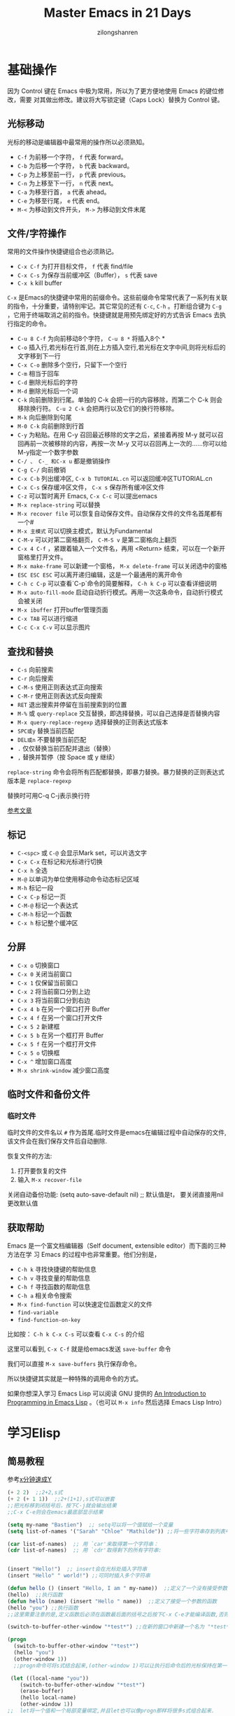 # -*- mode: org; -*-

#+HTML_HEAD: <link rel="stylesheet" type="text/css" href="readtheorg/css/readtheorg.css"/>
#+HTML_HEAD: <link rel="stylesheet" type="text/css" href="https://cdnjs.cloudflare.com/ajax/libs/highlight.js/9.3.0/styles/default.min.css"/>

#+HTML_HEAD: <script src="https://cdnjs.cloudflare.com/ajax/libs/jquery/2.1.3/jquery.min.js"></script>
#+HTML_HEAD: <script src="https://cdnjs.cloudflare.com/ajax/libs/twitter-bootstrap/3.3.4/js/bootstrap.min.js"></script>
 # #+HTML_HEAD: <script type="text/javascript" src="readtheorg/js/jquery.stickytableheaders.js"></script> // www.pirilamp.org/styles/lib/js/jquery.stickytableheaders.js 404 Now
#+HTML_HEAD: <script src="https://cdnjs.cloudflare.com/ajax/libs/sticky-table-headers/0.1.19/js/jquery.stickytableheaders.min.js"></script>
#+HTML_HEAD: <script type="text/javascript" src="readtheorg/js/readtheorg.js"></script>
#+HTML_HEAD: <script src="https://cdnjs.cloudflare.com/ajax/libs/highlight.js/9.3.0/highlight.min.js"></script>
#+HTML_HEAD: <script src="https://cdnjs.cloudflare.com/ajax/libs/highlight.js/9.3.0/languages/lisp.min.js"></script>
#+HTML_HEAD: <script>hljs.initHighlightingOnLoad();</script>

#+AUTHOR: zilongshanren
#+CREATOR: li-xinyang
#+TITLE: Master Emacs in 21 Days
#+EMAIL: guanghui.qu@cocos2d-x.org
#+OPTIONS: toc:3 num:nil
#+STARTUP: showall
* 基础操作

因为 Control 键在 Emacs 中极为常用，所以为了更方便地使用 Emacs 的键位修改，需要
对其做出修改。建议将大写锁定键（Caps Lock）替换为 Control 键。

** 光标移动
光标的移动是编辑器中最常用的操作所以必须熟知。

-  =C-f= 为前移一个字符， =f= 代表 forward。
-  =C-b= 为后移一个字符， =b= 代表 backward。
-  =C-p= 为上移至前一行， =p= 代表 previous。
-  =C-n= 为上移至下一行， =n= 代表 next。
-  =C-a= 为移至行首， =a= 代表 ahead。
-  =C-e= 为移至行尾， =e= 代表 end。
-  =M-<= 为移动到文件开头， =M->= 为移动到文件末尾

** 文件/字符操作
常用的文件操作快捷键组合也必须熟记。

-  =C-x C-f= 为打开目标文件， =f= 代表 find/file
-  =C-x C-s= 为保存当前缓冲区（Buffer）， =s= 代表 save
-  =C-x k= kill buffer

=C-x= 是Emacs的快捷键中常用的前缀命令。这些前缀命令常常代表了一系列有关联的指令，十分重要，请特别牢记。其它常见的还有 =C-c=, =C-h= 。打断组合键为 =C-g= ，它用于终端取消之前的指令。快捷键就是用预先绑定好的方式告诉 Emacs 去执行指定的命令。

- =C-u 8 C-f= 为向前移动8个字符， =C-u 8 *= 将插入8个 *
- =C-o= 插入行,若光标在行首,则在上方插入空行,若光标在文字中间,则将光标后的文字移到下一行
- =C-x C-o= 删除多个空行，只留下一个空行
- =C-m= 相当于回车
- =C-d= 删除光标后的字符
- =M-d= 删除光标后一个词
- =C-k= 向前删除到行尾。单独的 C-k 会把一行的内容移除，而第二个 C-k 则会移除换行符。 =C-u 2 C-k= 会把两行以及它们的换行符移除。
- =M-k= 向后删除到句尾
- =M-0 C-k= 向前删除到行首
- =C-y= 为粘贴。在用 C-y 召回最近移除的文字之后，紧接着再按 M-y 就可以召回再前一次被移除的内容，再按一次 M-y 又可以召回再上一次的……你可以给M-y指定一个数字参数
- =C-/ 、 C-_ 和C-x u= 都是撤销操作
- =C-g C-/=	向前撤销
- =C-x C-b= 列出缓冲区, =C-x b TUTORIAL.cn= 可以返回缓冲区TUTORIAL.cn
- =C-x C-s= 保存缓冲区文件， =C-x s= 保存所有缓冲区文件
- =C-z= 可以暂时离开 Emacs, =C-x C-c= 可以提出emacs
- =M-x replace-string= 可以替换
- =M-x recover file= 可以恢复自动保存文件。自动保存文件的文件名首尾都有一个#
- =M-x 主模式= 可以切换主模式，默认为Fundamental
- =C-M-v= 可以对第二窗格翻页， =C-M-S v= 是第二窗格向上翻页
- =C-x 4 C-f= ，紧跟着输入一个文件名，再用 <Return> 结束，可以在一个新开窗格里打开文件。
- =M-x make-frame= 可以新建一个窗格， =M-x delete-frame= 可以关闭选中的窗格
- =ESC ESC ESC= 可以离开递归编辑，这是一个最通用的离开命令
- =C-h c C-p= 可以查看`C-p`命令的简要解释， =C-h k C-p= 可以查看详细说明
- =M-x auto-fill-mode= 启动自动折行模式。再用一次这条命令，自动折行模式会被关闭
- =M-x ibuffer= 打开buffer管理页面
- =C-x TAB= 可以进行缩进
- =C-c C-x C-v= 可以显示图片
** 查找和替换
- =C-s= 向前搜索
- =C-r= 向后搜索
- =C-M-s= 使用正则表达式正向搜索
- =C-M-r= 使用正则表达式反向搜索
- =RET=	退出搜索并停留在当前搜索到的位置
- =M-%= 或 =query-replace=	交互替换，即选择替换，可以自己选择是否替换内容
- =M-x query-replace-regexp=	选择替换的正则表达式版本
- =SPC或y=	替换当前匹配
- =DEL或n=	不要替换当前匹配
- =.=	仅仅替换当前匹配并退出（替换）
- =,=	替换并暂停（按 Space 或 y 继续）

=replace-string= 命令会将所有匹配都替换，即暴力替换。暴力替换的正则表达式版本是 =replace-regexp=

替换时可用C-q C-j表示换行符

[[rmail:https://www.cnblogs.com/robertzml/archive/2010/03/03/1675870.html][参考文章]]
** 标记
- =C-<spc>= 或 =C-@= 会显示Mark set，可以片选文字
- =C-x C-x= 在标记和光标进行切换
- =C-x h= 全选
- =M-@=	以单词为单位使用移动命令动态标记区域
- =M-h=	标记一段
- =C-x C-p=	标记一页
- =C-M-@=	标记一个表达式
- =C-M-h=	标记一个函数
- =C-x h=	标记整个缓冲区

** 分屏
- =C-x o= 切换窗口
- =C-x 0= 关闭当前窗口 
-  =C-x 1= 仅保留当前窗口
-  =C-x 2= 将当前窗口分到上边
-  =C-x 3= 将当前窗口分到右边
- =C-x 4 b= 在另一个窗口打开 Buffer
- =C-x 4 f= 在另一个窗口打开文件
- =C-x 5 2= 新建框
- =C-x 5 b= 在另一个框打开 Buffer
- =C-x 5 f= 在另一个框打开文件
- =C-x 5 o= 切换框
- =C-x ^= 增加窗口高度
- =M-x shrink-window= 减少窗口高度

** 临时文件和备份文件
*** 临时文件
临时文件的文件名以 =#= 作为首尾.临时文件是emacs在编辑过程中自动保存的文件,该文件会在我们保存文件后自动删除.

恢复文件的方法:
1. 打开要恢复的文件
2. 输入 =M-x recover-file=

关闭自动备份功能:
(setq auto-save-default nil) ;; 默认值是t， 要关闭直接用nil更改默认值
** 获取帮助

Emacs 是一个富文档编辑器（Self document, extensible editor）而下面的三种方法在学
习 Emacs 的过程中也非常重要。他们分别是，

-  =C-h k= 寻找快捷键的帮助信息
-  =C-h v= 寻找变量的帮助信息
-  =C-h f= 寻找函数的帮助信息
-  =C-h a= 相关命令搜索
- =M-x find-function= 可以快速定位函数定义的文件
-  =find-variable= 
-  =find-function-on-key=

比如按： =C-h k C-x C-s= 可以查看 =C-x C-s= 的介绍

[[file:C:\Users\123\AppData\Roaming\Typora\typora-user-images\image-20191228100929385.png]]

这里可以看到, =C-x C-f= 就是给emacs发送 =save-buffer= 命令

我们可以直接 =M-x save-buffers= 执行保存命令。

所以快捷键其实就是一种特殊的调用命令的方式。

 如果你想深入学习 Emacs Lisp 可以阅读 GNU 提供的 [[https://www.gnu.org/software/emacs/manual/html_mono/eintr.html][An Introduction to Programming
 in Emacs Lisp]] 。（也可以 =M-x info= 然后选择 Emacs Lisp Intro）

* 学习Elisp
** 简易教程
参考[[https://learnxinyminutes.com/docs/zh-cn/elisp-cn/][x分钟速成Y]]
#+BEGIN_SRC emacs-lisp
(+ 2 2)  ;;2+2,s式
(+ 2 (+ 1 1))  ;;2+(1+1),s式可以嵌套
;;把光标移到闭括号后，按下C-j就会输出结果
;;C-x C-e则会在emacs最底部显示结果

(setq my-name "Bastien")  ;; setq可以将一个值赋给一个变量
(setq list-of-names '("Sarah" "Chloe" "Mathilde")) ;;将一些字符串存到列表中

(car list-of-names)  ;; 用 `car'来取得第一个字符串：
(cdr list-of-names)  ;; 用 `cdr'取得剩下的所有字符串:


(insert "Hello!")  ;; insert会在光标处插入字符串
(insert "Hello" " world!") ;;可同时插入多个字符串

(defun hello () (insert "Hello, I am " my-name))  ;;定义了一个没有接受参数的函数
(hello)  ;;执行函数
(defun hello (name) (insert "Hello " name))  ;;定义了接受一个参数的函数
(hello "you") ;;执行函数
;;这里需要注意的是,定义函数后必须在函数最后面的括号之后按下C-x C-e才能编译函数,否则这个函数定义是没有作用的.

(switch-to-buffer-other-window "*test*") ;;在新的窗口中新建一个名为 "*test*" 的buffer,执行后光标位于*test* buffer内

(progn
  (switch-to-buffer-other-window "*test*")
  (hello "you")
  (other-window 1))
  ;;progn命令可将s式结合起来,(other-window 1)可以让执行后命令后的光标保持在第一个窗口里
  
 (let ((local-name "you"))
    (switch-to-buffer-other-window "*test*")
 	(erase-buffer)
 	(hello local-name)
	(other-window 1))
;;  let将一个值和一个局部变量绑定,并且let也可以像progn那样将很多s式组合起来.

(format "Hello %s!\n" "visitor") ;;格式化字符串的方法

(read-from-minibuffer "Enter your name: ") ;;用于接受用户输入信息

(push "Stephanie" list-of-names)  ;; 用 push把字符串添加到列表的开头
(mapcar 'hello list-of-names)  ;;对list-of-names列表中的每一个元素都使用hello函数

(goto-char (point-min) ;;将光标移到buffer的开始

(while (search-forward "Hello")
      (replace-match "Bonjour"))
;; (while x y) 当x返回某个值时执行y这个s式,

(search-forward "Hello") ;;查找字符串"Hello"
(search-forward "Hello" nil t) ;;nil'参数的意思是 : 查找并不限于某个范围内,t'参数的意思是: 当什么都没找到时，不给出错误提示"Search failed: Hello"
(re-search-forward "Bonjour \\(.+\\)!" nil t)  ;;用这个命令可以查找一个模式，即正则表达式

(add-text-properties (match-beginning 1)
                           (match-end 1)
                           (list 'face 'bold))
;;add-text-properties可以添加文字属性, 比如文字样式

(setq my-name "cpd")
(defun my-func()
  (interactive)
  (message "hello,%s" my-name))
(my-func)
(global-set-key (kbd "<f3>") 'my-func)
;;message 相当于print
；；interactive是的可以用`M-x`调用自定义函数
；;最后一行是设置函数快捷键为f3


;; 如果你想对一个变量或者函数有更多的了解：
;; C-h v 变量 回车
;; C-h f 函数 回车
;; 阅读Emacs Lisp官方文档:
;; C-h i m elisp 回车
#+END_SRC

** 函数
#+BEGIN_SRC emacs-lisp
;;创建一个名为averagenum，将打印四个数字的平均值的函数。
(defun averagenum (n1 n2 n3 n4)
   (/ ( + n1 n2 n3 n4) 4))
(averagenum 10 20 30 40)
#+END_SRC

#+RESULTS:
: 25
函数的传入参数可以为空，即(defun averagenum ())

*** 可选参数
#+BEGIN_SRC emacs-lisp :results output
(defun show (n1 n2 &optional n3 n4)
   (princ (list n1 n2 n3 n4))
)
(show 10 20)
(terpri)
(show 10 20 30)
(terpri)
(show 10 20 30 40)
#+END_SRC

#+RESULTS:
: (10 20 nil nil)
: (10 20 30 nil)
: (10 20 30 40)
*** 其余参数
#+BEGIN_SRC emacs-lisp :results output
(defun show (n1 n2 &rest n3 )
   (princ (list n1 n2 n3))
)
(show 10 20)
(terpri)
(show 10 20 30)
(terpri)
(show 10 20 30 40)
#+END_SRC

#+RESULTS:
: (10 20 nil)
: (10 20 (30))
: (10 20 (30 40))
*** 关键字参数
这里我参考的教程代码有错误，所以这部分内容留待以后再修改。

关键字参数可以指定哪个值与参数对应。
#+BEGIN_SRC emacs-lisp :results output
(defun show (n1 n2 &key n3 )
   (princ (list n1 n2 n3))
)
;;(show 10 20) ;;这种会发生错误
;;(terpri)
;;(show 10 20 30);;这种也会发生错误
;;(terpri)
(show 10 20 :n3 30)
(terpri)
(show 10 :n3 30 20) ;;这种参数传入，将:n3作为了函数里的n2，将最后一个参数20作为了函数里的n3
(terpri)
(show 10 20 30 40) ;;这里将最后一个参数40作为了函数里的n3
#+END_SRC

#+RESULTS:
: (10 20 30)
: (10 :n3 20)
: (10 20 40)

#+BEGIN_SRC emacs-lisp :results output
(defun show2 (&key n1 n2 n3 )
   (princ (list n1 n2 n3))
)
(show2 :n1 30 :n2 20 :n3 10)
#+END_SRC
*** 从函数返回的值
默认情况下，LISP函数会将最后一个表达式作为整个函数的返回值。
#+BEGIN_SRC emacs-lisp :results output
(defun add-all(a b c d)
    (princ (list a b c d))
    (terpri)
    (+ a b c d);;这是函数的最后一个表达式，这个就是函数的返回值了。
)
(setq sum (add-all 10 20 30 40))
(princ sum) ;;注意这个命令和下面的princ都是将函数的最后一个表达式的值（即100和125.0）进行输出
(terpri)
(princ (add-all 23.4 56.7 34.9 10.0))
#+END_SRC

#+RESULTS:
: (10 20 30 40)
: 100
: (23.4 56.7 34.9 10.0)
: 125.0
*** lambda函数
即定义一个不进行命名的函数。
#+BEGIN_SRC emacs-lisp :results output
(princ ((lambda (a b c x)
      (+ (* a (* x x)) (* b x) c))
   4 2 9 3));;实际上就是计算4*3*3+2*3+9=51
(terpri)
#+END_SRC

#+RESULTS:
: 51
** 变量
*** 全局变量
用defvar或者setq
#+BEGIN_SRC emacs-lisp :results output
(defvar x 234)
(princ x)
(terpri)
(setq y 10)
(princ y)
(terpri)
#+END_SRC

#+RESULTS:
: 234
: 10
*** 局部变量
局部变量只有在函数内部才有效。

可用let和prog定义局部变量。

To define local variables, use let. The form is:
(let (var1 var2 …) body)
#+BEGIN_EXAMPLE
(let (a b)
 (setq a 3)
 (setq b 4)
 (+ a b)
) ;  7
#+END_EXAMPLE
where body is (one or more) lisp expressions. The body's last expression's value is returned.

Another form of let is this:
(let ((var1 val1) (var2 val2) …) body)
#+BEGIN_EXAMPLE
(let ((a 3) (b 4))
 (+ a b)
) ;  7
#+END_EXAMPLE
This form lets you set values to variable without using many setq in the body. This form is convenient if you just have a few simple local vars with known values.
** 列表
** 引号
quote 操作符接受一个实参，并完封不动地返回它。
#+BEGIN_SRC emacs-lisp :results output
(quote (+ 3 5))
#+END_SRC

#+RESULTS:
** If Then Else
The form for “if” expression is:

(if test body)

or

(if test true_body false_body)
#+BEGIN_EXAMPLE
(if (< 3 2)
    7
  8) ; 8

;; no false expression, return nil
(if (< 3 2)
    (message "yes")) ; nil
#+END_EXAMPLE
If you do not need a “else” part, you should use the function when instead, because it is more clear. The form is:

(when test expr1 expr2 …)

Its meaning is the same as

(if test (progn expr1 expr2 …))
** Block of Expressions
Sometimes you need to group several expressions together as one single expression. This can be done with progn.
#+BEGIN_EXAMPLE
(progn
  (message "a")
  (message "b"))

;; is equivalent to
(message "a")
(message "b")
#+END_EXAMPLE

The purpose of (progn …) is similar to a block of code {…} in C-like languages. It is used to group together a bunch of expressions into one single parenthesized expression. Most of the time it's used inside “if”.
#+BEGIN_EXAMPLE
(if something
    (progn ; true
      ;; code here
      )
  (progn ; else
    ;; code here
    ))
#+END_EXAMPLE
progn returns the last expression in its body.
#+BEGIN_EXAMPLE
(progn 3 4 ) ; 4
#+END_EXAMPLE
** Loop
Most basic loop in elisp is with while.

(while test body)

, where body is one or more lisp expressions.
#+BEGIN_EXAMPLE
(setq x 0)

(while (< x 4)
  (print (format "number is %d" x))
  (setq x (1+ x)))
;; inserts Unicode chars 32 to 126
(let ((x 32))
  (while (< x 127)
    (insert-char x)
    (setq x (+ x 1))))
#+END_EXAMPLE
Usually it's better to use dolist or dotimes.
* emacs配置文件

Emacs 的配置文件默认保存在 =~/.emacs.d/init.el= 文件中。（如果其不存在可自行创建，
配置文件也可保存在 =~/.emacs= 文件中，他们之间的区别我们会在后面做讨论）

**注意：** 如果希望把配置放在 =~/.emacs.d/init.el= 文件中，那么需要手工删除
=~/.emacs= 文件。

在开始配置之前让我们先来区别 Emacs 中 Major Mode 与 Minor Mode 的区别。Major
Mode 通常是定义对于一种文件类型编辑的核心规则，例如语法高亮、缩进、快捷键绑定等。
而 Minor Mode 是除去 Major Mode 所提供的核心功能以外的额外编辑功能（辅助功能）。
例如在下面的配置文件中 =tool-bar-mode= 与 =linum-mode= 等均为 Minor Mode*。

简单来说就是，一种文件类型同时只能存在一种 Major Mode 但是它可以同时激活一种或多
种 Minor Mode。如果你希望知道当前的模式信息，可以使用 =C-h m= 来显示当前所有开启
的全部 Minor Mode 的信息。

** 简单的编辑器自定义

下面是一些简单的编辑器配置信息，你需要做的就是将其写入你的配置文件中
（ =~/.emacs.d/init.el= ）即可。

#+BEGIN_SRC emacs-lisp
    ;; 关闭工具栏，tool-bar-mode 即为一个 Minor Mode
    (tool-bar-mode -1)

    ;; 关闭文件滑动控件
    (scroll-bar-mode -1)

    ;; 显示行号
    (global-linum-mode 1)

    ;; 更改光标的样式（不能生效，解决方案见第二集）
    (setq cursor-type 'bar)

    ;; 关闭启动帮助画面
    (setq inhibit-splash-screen 1)

    ;; 关闭缩进 (第二天中被去除)
    ;; (electric-indent-mode -1)

    ;; 更改显示字体大小 16pt
    ;; http://stackoverflow.com/questions/294664/how-to-set-the-font-size-in-emacs
    (set-face-attribute 'default nil :height 160)

    ;; 快速打开配置文件
    (defun open-init-file()
      (interactive)
      (find-file "~/.emacs.d/init.el"))

    ;; 这一行代码，将函数 open-init-file 绑定到 <f2> 键上
    (global-set-key (kbd "<f2>") 'open-init-file)
#+END_SRC

在每次编辑配置文件后，刚刚做的修改并不会立刻生效。这时你需要重启编辑器或者重新加
载配置文件。重新加载配置文件你需要在当前配置文件中使用 =M-x load-file= 双击两次
回车确认默认文件名，或者使用 =M-x eval-buffer= 去执行当前缓冲区的所有 Lisp 命令。
你也可以使用 =C-x C-e= 来执行某一行的 Lisp 代码。这些可使刚刚修改的配置文件生效。
当然你也可以将这些函数绑定为快捷键。

* 插件管理

使用默认的插件管理系统（可在菜单栏 =Options > Manage Emacs Packages= 中找到）安
装 [[http://company-mode.github.io/][Company]] 插件，他是一个用于代码补全的插件。它的名字代表补全一切的意思（ *Comp*
lete *Any* thing）。因为默认的插件管理系统提供的插件十分有限，所以我们会在之后的
几天中继续将其强化。

使用的下面的配置将 Company-mode 在全局模式下激活

#+BEGIN_SRC emacs-lisp
    ; 开启全局 Company 补全
    (global-company-mode 1)
#+END_SRC

=C-g= 取消补全
** Elpa
在emacs24和更高的版本中，elpa是一个内置插件，脚本文件 =package.el= 位于emacs安装路径 =\share\emacs\24.4.91\lisp\emacs-lisp= 。

1. 插件的默认安装路径是 =~/.emacs.d/elpa=
2. 按下 =M-x list-packages= 即可调用 =elpa=
3. 由于在启动时只是注册函数名，所以elpa的启动脚本并未加载。如果你想在配置文档中修改脚本中定义的变量，比如 =package-archives= ，请先 =(require 'package)= 。该原则适用于其他插件的配置。也就是说，如果你想在 =init.el= 中修改某个插件的某个变量的值，请保证emacs在执行这条修改语句时，相关变量已经得到定义
4. 一般用来初始化该插件的主脚本的文件名都是 =插件名.el=

** 关于镜像源的设置
#+BEGIN_SRC emacs-lisp
;;根据你的需求，设置 package-archives ，比如用 GNU ELPA 和 MELPA：
(setq package-archives '(("gnu"   . "http://mirrors.cloud.tencent.com/elpa/gnu/")
                         ("melpa" . "http://mirrors.cloud.tencent.com/elpa/melpa/")))
(package-initialize) ;; You might already have this line
#+END_SRC
** 关于 ELPA 的选择
- gnu 一般是必备的，其它的 elpa 中的包会依赖 gnu 中的包
- melpa 滚动升级，收录了的包的数量最大
- melpa-stable 依据源码的 Tag （Git）升级，数量比 melpa 少，因为很多包作者根本不打 Tag
- org 仅仅为了 org-plus-contrib 这一个包，org 重度用户使用
** 配置MELPA
*** 子龙山人的方法（有package-autoremove的bug）
这个bug是使用M-x package-autoremove会把已经安装的插件删除。

这个bug是因为安装完插件后没有向package-selected-packages添加新的插件名。

 在进行美化之前我们需要配置插件的源（默认的源非常有限），最常使用的是 [[https://melpa.org/][MELPA]]
 （Milkypostman's Emacs Lisp Package Archive）。它有非常多的插件（3000 多个插件）。
 一个插件下载的次数多并不能说明它非常有用，也许这个插件是其他的插件的依赖。在[[https://melpa.org/#/getting-started][这里]]
 你可以找到其安装使用方法。添加源后，我们就可以使用 =M-x package-list-packages=
 来查看所有 MELPA 上的插件了。在表单中可以使用 =I= 来标记安装 =D= 来标记删除，
 =U= 来更新，并用 =X= 来确认。

 你可以直接将下面的代码复制到你的配置文件顶端，从而直接使用 Melpa 作为插件的源。
 你可以将你需要的插件名字写在 =my/packages= 中，Emacs 在启动时会自动下载未被安装
 的插件。


 #+BEGIN_SRC emacs-lisp
     (when (>= emacs-major-version 24)
         (require 'package)
         (package-initialize)
         (setq package-archives '(("gnu"   . "http://elpa.emacs-china.org/gnu/")
                          ("melpa" . "http://elpa.emacs-china.org/melpa/"))))

    ;; 注意 elpa.emacs-china.org 是 Emacs China 中文社区在国内搭建的一个 ELPA 镜像

     ;; cl - Common Lisp Extension
     (require 'cl)

     ;; Add Packages
     (defvar my/packages '(
                    ;; --- Auto-completion ---
                    company
                    ;; --- Better Editor ---
                    hungry-delete
                    swiper
                    counsel
                    smartparens
                    ;; --- Major Mode ---
                    js2-mode
                    ;; --- Minor Mode ---
                    nodejs-repl
                    exec-path-from-shell
                    ;; --- Themes ---
                    monokai-theme
                    ;; solarized-theme
                    ) "Default packages")

     (setq package-selected-packages my/packages)

     (defun my/packages-installed-p ()
         (loop for pkg in my/packages
	       when (not (package-installed-p pkg)) do (return nil)
	       finally (return t)))

     (unless (my/packages-installed-p)
         (message "%s" "Refreshing package database...")
         (package-refresh-contents)
         (dolist (pkg my/packages)
           (when (not (package-installed-p pkg))
             (package-install pkg))))

     ;; Find Executable Path on OS X
     (when (memq window-system '(mac ns))
       (exec-path-from-shell-initialize))
 #+END_SRC



 我们可以用下面代码将 Emacs 设置为开启默认全屏，

 #+BEGIN_SRC emacs-lisp
     (setq initial-frame-alist (quote ((fullscreen . maximized))))
 #+END_SRC

 我们也可以启用自动括号匹配（Highlight Matching Parenthesis），随后会介绍插件来增
 强这个匹配的功能。你可以在[[https://www.gnu.org/software/emacs/manual/html_node/emacs/Hooks.html][这里]]读到关于钩子的更多信息。

 #+BEGIN_SRC emacs-lisp
     (add-hook 'emacs-lisp-mode-hook 'show-paren-mode)
 #+END_SRC

 高亮当前行，当文本内容很多时可以很容易找到光标的位置。

 #+BEGIN_SRC emacs-lisp
     (global-hl-line-mode 1)
 #+END_SRC
*** 常规方法
#+BEGIN_SRC emacs-lisp
(require 'package)
(package-initialize)
(setq package-archives '(("gnu"   . "http://elpa.emacs-china.org/gnu/")
                      ("melpa" . "http://elpa.emacs-china.org/melpa/")))
#+END_SRC
然后在输入 M-x package-refresh-contents，刷新package信息，然后使用M-x package-install 安装插件

可以使用M-x package-list列出可以安装的插件扩展列表.
在表单中可以使用 =I= 来标记安装 =D= 来标记删除，
 =U= 来更新，并用 =X= 来确认。
** 推荐插件

 -  [[http://company-mode.github.io/][company]]  ;;自动补全代码
 -  [[https://github.com/nflath/hungry-delete][hungry-delete]] ;;可以删除多个空格
 -  [[https://github.com/nonsequitur/smex][Smex]] (如果你使用 Counsel 来增强你的 =M-x= ，那么就不需要再安装 Smex 了)
 -  [[https://github.com/abo-abo/swiper][Swiper & Counsel]]
 -  [[https://github.com/Fuco1/smartparens][smartparens]];;括号自动补全

 使用 =M-x customize-group= 后选择对应的插件名称，可以进入可视化选项区对指定的插
 件做自定义设置。当选择 Save for future session 后，刚刚做的设计就会被保存在你的
 配置文件（ =init.el= ）中,即自动在配置文件中添加设置命令。关于各个插件的安装与使用方法通常都可以在其官方页面找
 到（GitHub Pages 或者是项目仓库中的 README 文件）。我们强烈建议大家在安装这些插
 件后阅读使用方法来更好的将它们使用到你的日常工作当中使效率最大化。
** HOME
HOME是一个变量. =c-x d ~ RET= ，编辑区域左上角的文件路径即emacs的HOME
emacs会在HOME路径下查找.emacs.d文件夹,并加载其中的init.el配置文件.我们可以在通过修改init.el文件(初次使用emacs可以自行创建)的内容,让emacs加载任意位置的配置文件.
用任意编辑器打开$home$/.emacs.d/路径下的init.el文件
在首行添加命令

#+BEGIN_SRC emacs-lisp
(setenv "HOME" "C:/Users/123/AppData/Roaming/");;路径位置可以任意修改
(load "~/.emacs.d/init.el");;用于加载配置文件init.el
#+END_SRC

=setenv= 用于设置环境变量.与 =set= 的最大区别为: =set= 变量只对当前进程有效，不会传递给子进程而 =setenv= 变量不仅对当前进程有效，而且会传递给子进程. 当同时使用 =set= 和 =setenv= 设置一个变量时，当前进程中，会优先使用 =set= 设置的值

emacs的插件通常会被.emacs.d文件夹下面。当我们更换电脑时,只需要把整个文件夹复制过去,并加载原有的配置文件即可.
** PATH以及exec-path
当从一个shell打开emacs时,emacs会继承（拷贝）环境变量PATH.在emacs中修改变量PATH并不会同时修改系统的环境变量PATH.

可通过S式 =(getenv "PATH")= 或者 =M-x getenv RET PATH= 查看PATH.

emacs拥有一个名为 =exec-path= 的变量. =exec-path= 的值是包含目录路径的一个列表.

默认情况下,emacs将变量PATH的值复制到 =exec-path= 里,所以这两个变量的值是相同的.

PATH和exec-path的不同之处在于:
- 在emacs里运行shell时,emacs会使用PATH
- 当emacs查找其功能所需要的程序时(例如拼写检查、文件压缩等等)，emacs会使用 =exec-path= 
  
  当在emacs输入 =M-x python= 时，emacs会在 =exec-path= 中搜索python并执行，之后emacs就进入了python模式。

  PATH和 =exec-path= 的同步修改方法可参考[[http://ergoemacs.org/emacs/emacs_env_var_paths.html][这里]]

** 加载
emacs 24以上的版本都拥有一个插件管理器 =elpa= ,可以通过 =M-x list-packages= 安装插件。

emacs 的插件一般称为“package”或者“library”,实际上运行插件就是在运行脚本。

加载相关指令说明：
- =load= 一个文件，即执行该文件里所有elisp指令。
- Feature：feature（单数形式）一般对应一个插件的名字；featurs（复数形式）是一个存储feature的列表。通常，一个插件的启动脚本的结尾会调用 =(provide '<symbol name>)= ，将 =<symbol name>= 加到feature中去。 =<symbol name>= 一般就是插件的名字。
- =(require '<symbol name>)= 会先查看features里面是否存在 =<symbol name>= 。如果存在，语句执行完毕。如果不存在，基于它来猜一个文件名，或者由 =require= 的第二个参数直接指定文件名，然后 =load= 文件。注意， =load= 完成后， =require= 函数会再一次查看features列表中是否存在 ='<symbol name>= ，如果发现还是不存在，视参数 =<soft-flag>= 来决定是否报错
- =require= 的意义在于避免重复加载。比如，某个插件的启动脚本中需要用到另一个插件提供的某个函数。那么它就会 =require= 这个插件，保证插件已被载入，然后再执行后续语句。
- =load= 会搜索 =load-path= ， =load-file= 需要指定文件路径， =autoload= 在一个函数被call后再 =load= 指定文件
- =autoload= 告诉emacs某个地方有一个定义好的函数，并且让emacs调用该函数的时候再去加载函数。
  emacs的内置插件位置在 =F:\emacs-26.3-x86_64\share\emacs\26.3\lisp= 里。后缀为 =.el= 的文件是脚本文件，后缀为 =.elc= 的文件为脚本编译后的文件。emacs会优先加载 =.elc= 的文件，只有 =.elc= 文件不存在才会加载 =.el= 文件

* 高级自定义
** 关于全局设置和局部设置变量 
首先是在对象是一个缓冲区局部变量（Buffer-local
 variable）的时候，比如这里的 =cursor-type= ，我们需要区分 =setq= 与
 =setq-default= ： =setq= 设置当前缓冲区（Buffer）中的变量值， =setq-default= 设
 置的为全局的变量的值（具体内容可以在 [[http://stackoverflow.com/questions/18172728/the-difference-between-setq-and-setq-default-in-emacs-lisp][StackOverflow 找到]]）。下面是一个例子，用于
 设置光标样式的方法。

 #+BEGIN_SRC emacs-lisp
     (setq-default cursor-type 'bar)
 #+END_SRC

** 关于自动缩进存在的问题
自动缩进 (=electric-indent-mode=) 是 Emacs24.4中加入的新特性，你可以在这篇[[http://emacsredux.com/blog/2014/01/19/a-peek-at-emacs-24-dot-4-auto-indentation-by-default/][文章]]中找到更多关于它的内容。我们之前关
 闭它是因为，它存在不理想的缩进效果（在 Emacs Lisp 中用分号做注释时
 =fancy-comment= 会造成很远的缩进，其实解决方法是使用 Emacs Lisp 推荐的两个分号而
 不是一个 =;;= ，这样就可以避免这个问题。于是我们也就将其从配置文件中删除）

** 关闭自动生成备份文件
因为通常我们的配置文件以及项目文件均使用版本控制系统，所以自动生成的备份文件就显
得有些多余。我们还可以禁止 Emacs 自动生成备份文件，例如 =init.el~= 。（ =~= 为后缀的文件为自动生成的备份文件）我们可以使用下面的方法将其关闭。

 #+BEGIN_SRC emacs-lisp
     (setq make-backup-files nil)
 #+END_SRC

** 设置打开最近文件 
使用下面的配置来加入最近打开过文件的选项让我们更快捷的在图形界面的菜单中打开最近
 编辑过的文件。

.emacs文件夹下面的recentf文件保存了最近打开的文件列表。
 #+BEGIN_SRC emacs-lisp
     (require 'recentf)
     (recentf-mode 1)
     (setq recentf-max-menu-item 10)

     ;; 这个快捷键绑定可以用之后的插件 counsel 代替
     ;; (global-set-key (kbd "C-x C-r") 'recentf-open-files)
 #+END_SRC

 =require= 的意思为从文件中加载特性，你可以在杀哥的网站读到关于 Emacs Lisp 库系统
 的更多内容，文章在[[http://ergoemacs.org/emacs/elisp_library_system.html][这里]]。

 =M-x eval-buffer= 可以执行整个buffer的命令。

 使用下面的配置文件将删除功能配置成与其他图形界面的编辑器相同，即当你选中一段文字
 之后输入一个字符会替换掉你选中部分的文字。

 #+BEGIN_SRC emacs-lisp
     (delete-selection-mode 1)
 #+END_SRC

** 安装主题
使用 `package-list-packages` 你可以找到绝大多数的Theme包。

 =M-x load-theme= 可以加载主题

 然后使用下面的配置使其每次打开编辑器时加载主题，

 #+BEGIN_SRC emacs-lisp
     (load-theme 'monokai 1)
 #+END_SRC

在这个网站可以看到各种主题的展示效果： https://emacsthemes.com/
** Org-mode 进阶

 在 Org-mode 中你可以直接开启新的缓冲区（Buffer）直接用相应的 Major Mode 来编辑代
 码块内的内容。在代码块中使用 =C-c '= 会直接打开对应模式的缓冲区（不仅限于 Lisp）。
 这样就使在 Org-mode 中编辑代码变的十分方便快捷。

 使用 =<s= 然后 Tab 可以直接插入代码块的代码片段（Snippet），更多类似的代码片段
 （Org-mode Easy Templates）可以在[[http://orgmode.org/manual/Easy-Templates.html][这里]]找到。

 #+BEGIN_EXAMPLE
   ,#+BEGIN_SRC emacs-lisp
     ;; Your code goes here
     ;; 你的代码写在这里
   ,#+END_SRC
 #+END_EXAMPLE

*** 添加 Org-mode 文本内语法高亮

 #+BEGIN_SRC emacs-lisp
     (require 'org)
     (setq org-src-fontify-natively t)
 #+END_SRC

 在 Org-mode 中重置有序列表序号可以直接使用 M-<RET> 。

*** Agenda 的使用

 #+BEGIN_SRC emacs-lisp
     ;; 设置默认 Org Agenda 文件目录
     (setq org-agenda-files '("~/org"))

     ;; 设置 org-agenda 打开快捷键
     (global-set-key (kbd "C-c a") 'org-agenda)
 #+END_SRC

 你只需将你的 =*.org= 文件放入上面所指定的文件夹中就可以开始使用 Agenda
 模式了。

 -  =C-c C-s= 选择想要开始的时间
 -  =C-c C-d= 选择想要结束的时间
 -  =C-c a= 可以打开 Agenda 模式菜单并选择不同的可视方式（ =r= ）

** JavaScript IDE

 Emacs 提供的默认 JavaScript Major Mode 并不是非常好用。所以我们可以将默认的模式
 替换成 [[https://github.com/mooz/js2-mode][js2-mode]] 一个比默认模式好用的 Major Mode。我们可以通过 MELPA 来下载它，然
 后用下面的代码将其启用。

 #+BEGIN_SRC emacs-lisp
     (setq auto-mode-alist
           (append
            '(("\\.js\\'" . js2-mode))
            auto-mode-alist))
 #+END_SRC

 你可以在[[https://www.gnu.org/software/emacs/manual/html_node/elisp/Auto-Major-Mode.html][这里]]（How Emacs Chooses a Major Mode）找到 Emacs 是如何选择何时该选用何
 种 Major Mode 的方法。

 在这里我们需要知道 =auto-mode-alist= 的作用，这个变量是一个 [[https://www.emacswiki.org/emacs/AssociationList][AssociationList]]，它
 使用正则表达式（REGEXP）的规则来匹配不同类型文件应使用的 Major Mode。 下面是几个
 正则表达式匹配的例子，

 #+BEGIN_SRC emacs-lisp
     (("\\`/tmp/fol/" . text-mode)
      ("\\.texinfo\\'" . texinfo-mode)
      ("\\.texi\\'" . texinfo-mode)
      ("\\.el\\'" . emacs-lisp-mode)
      ("\\.c\\'" . c-mode)
      ("\\.h\\'" . c-mode)
      …)
 #+END_SRC

 下面是如何添加新的模式与对应文件类型的例子（与我们配置 =js2-mode= 时相似的例子），

 #+BEGIN_SRC emacs-lisp
     (setq auto-mode-alist
       (append
	;; File name (within directory) starts with a dot.
	'(("/\\.[^/]*\\'" . fundamental-mode)
          ;; File name has no dot.
          ("/[^\\./]*\\'" . fundamental-mode)
          ;; File name ends in ‘.C’.
          ("\\.C\\'" . c++-mode))
	auto-mode-alist))
 #+END_SRC

 在 =js2-mode= 模式中会提供

 -  语法高亮
 -  语法检查器（Linter）

 执行缓冲区的代码可以使用 =nodejs-repl= 插件，它需要你的机器上已经安装了 NodeJS。
 然而在 Mac OS X 上可能会出现找不到 NodeJS 可执行文件的问题，要解决这个问题你需要
 安装另外一个 =exec-path-from-shell= 的插件并将其启用。

 #+BEGIN_SRC emacs-lisp
     (when (memq window-system '(mac ns))
       (exec-path-from-shell-initialize))
 #+END_SRC

 =M-x nodejs-repl-send-buffer= 可以将js整个文件发送到nodejs。

 有了 =nodejs-repl= 我们就可以方便的测试和开发我们的 JavaScript 代码了（你可以在
 [[https://github.com/mooz/js2-mode][这里]]找到更多关于它的使用方法）。

* 配置文件模块化以及使用优化
** 多文件存储配置文件(上)
   
将不同的配置代码放置到不同的文件中，使其模块化，这让我们的后续维护变得更加简单。
下面是我们现在的 =~/.emacs.d/= 目录中的样子，

#+BEGIN_EXAMPLE
├── auto-save-list # 自动生成的保存数据
├── elpa           # 下载的插件目录
├── init.el        # 我们的配置文件
└── recentf        # 最近访问的文件列表
#+END_EXAMPLE

通常我们只保存配置文件和对其进行版本控制，其他的插件均为在第一次使用编辑器时再通
过网络重新下载，当然你也可以选择将全部配置文件进行版本控制来保证自己时刻拥有最稳
定的生产环境。

Elisp 中并没有命名空间（Namespace），换句话说就是所有的变量均为全局变量，所以其
命名方法就变的非常重要。下面是一个简单的命名规则，

#+BEGIN_EXAMPLE
#自定义变量可以使用自己的名字作为命名方式（可以是变量名或者函数名）
my/XXXX

#模式命名规则
ModeName-mode

#模式内的变量则可以使用
ModeName-VariableName
#+END_EXAMPLE

遵守上面的命名规则可以最大程度的减少命名冲突发生的可能性。

现在我们想将原本混合在一起的配置文件分为下面的几个模块（每一个模块为一个独立的配
置文件并将其保存在指定的子目录中），它们分别是

#+BEGIN_EXAMPLE
init-packages.el        # 插件管理
init-ui.el              # 视觉层配置
init-better-defaults.el # 增强内置功能
init-keybindings.el     # 快捷键绑定
init-org.el             # Org 模式相关的全部设定
custome.el              # 存放使用编辑器接口产生的配置信息
#+END_EXAMPLE

下面为将配置文件进行模块化后的目录结构，

#+BEGIN_EXAMPLE
├── init.el
└── lisp
    ├── custom.el
    ├── init-better-defaults.el
    ├── init-helper.el
    ├── init-keybindings.el
    ├── init-packages.el
    ├── init-ui.el
    └── init-org.el
#+END_EXAMPLE

使用模块化配置就可以让我们在之后的配置中迅速的定位与更改配置内容，让整个过程变得
更有条理也更加高效。

和之前一样 =init.el= 是配置文件的入口，现在它便成为了所有模块配置文件的入口，所
以要使用这些模块时，我们需要在其中引用需要加载的模块。下面以 =init-packages.el=
（此配置为添加插件的模块） 为例，详细说明如何模块化以及应用的方法。

下面是在模块化配置之前，我们所使用的配置文件 =~/.emacs.d/init.el= 的样子，我们将
所有的配置代码都放置在了同一个文件中（如下所示）

下面为 =~/.emacs.d/init.el= 文件的内容

#+BEGIN_SRC emacs-lisp
;;  __        __             __   ___
;; |__)  /\  /  ` |__/  /\  / _` |__
;; |    /~~\ \__, |  \ /~~\ \__> |___
;;                      __   ___        ___      ___
;; |\/|  /\  |\ |  /\  / _` |__   |\/| |__  |\ |  |
;; |  | /~~\ | \| /~~\ \__> |___  |  | |___ | \|  |
(when (>= emacs-major-version 24)
    (require 'package)
    (package-initialize)
    (setq package-archives '(("gnu"   . "http://elpa.emacs-china.org/gnu/")
                         ("melpa" . "http://elpa.emacs-china.org/melpa/"))))

;; cl - Common Lisp Extension
(require 'cl)

;; Add Packages
(defvar my/packages '(
			   ;; --- Auto-completion ---
			   company
			   ;; --- Better Editor ---
			   smooth-scrolling
			   hungry-delete
			   swiper
			   counsel
			   smartparens
			   ;; --- Major Mode ---
			   js2-mode
			   markdown-mode
			   ;; --- Minor Mode ---
			   ;; Quick Note Taking
			   deft
			   ;; JavaScript REPL
			   nodejs-repl
			   ;; Find OS X Executable Helper Package
;; ...
#+END_SRC

之前为了更好的区分不同的区域我使用的方法是使用 ASCII Art 然后再以关键字来做搜索
跳转，但是这样再编辑工程中依旧十分缓慢和麻烦。于是我们现在要将配置文件全部模块化，
把不同部分的配置代码放置在不同的配置文件中，并在入口文件（ =~/.emacs.d/init.el=
）中依次引用不用的模块。

下面为 =~/.emacs.d/lisp/init-packages.el= 模块中的代码

#+BEGIN_SRC emacs-lisp
;;  __        __             __   ___
;; |__)  /\  /  ` |__/  /\  / _` |__
;; |    /~~\ \__, |  \ /~~\ \__> |___
;;                      __   ___        ___      ___
;; |\/|  /\  |\ |  /\  / _` |__   |\/| |__  |\ |  |
;; |  | /~~\ | \| /~~\ \__> |___  |  | |___ | \|  |
(when (>= emacs-major-version 24)
    (require 'package)
    (package-initialize)
    (setq package-archives '(("gnu"   . "http://elpa.emacs-china.org/gnu/")
                         ("melpa" . "http://elpa.emacs-china.org/melpa/"))))

;; cl - Common Lisp Extension
(require 'cl)

;; Add Packages
(defvar my/packages '(
			   ;; --- Auto-completion ---
			   company
			   ;; --- Better Editor ---
			   smooth-scrolling
			   hungry-delete
			   swiper
			   counsel
			   smartparens
			   popwin
			   ;; --- Major Mode ---
			   js2-mode
			   markdown-mode

;; ...

;; 文件末尾
(provide 'init-packages)
#+END_SRC

下面为 =~/.emacs.d/init.el= 入口文件中的代码

#+BEGIN_SRC emacs-lisp
(package-initialize)

(add-to-list 'load-path "~/.emacs.d/lisp/")

;; Package Management
;; -----------------------------------------------------------------
(require 'init-packages)
#+END_SRC

模块化要做的其实非常简单，我们要做的其实就是把某一个更改编辑器某定部分（例如，插
件管理，显示层，快捷键绑定等）的配置代码写入一个独立的文件中并在末尾为其添加
=(provide 'modul-name)= (这里我们的模块名为 =init-packages= )使其可以在入口文件
中被调用，然后再在入口文件中将其引用既可。

这里需要注意的是，我们需要在入口文件中添加 =(add-to-list 'load-path
"~/.emacs.d/lisp/")= 这可以让 Emacs 找到需要加载的模块所处的位置。

更多模块化的配置文件可以在[[https://github.com/zilongshanren/Learning-Emacs/tree/day3][这里]]找到。

** Major 与 Minor Mode 详解

在这一节我们将详细介绍 Major Mode 与 Minor Mode 去区别。每一个文件类型都对应一个
Major Mode，它提供语法高亮以及缩进等基本的编辑支持功能，然后而 Minor Mode 则提供
其余的增强性的功能（例如 =linum-mode= ）。

在 Emacs 中，Major Mode 又分为三种，

- =text-mode= ，用于编辑文本文件
- =special-mode= ，特殊模式（很少见）
- =prog-mode= ，所有的编程语言的父模式

# TODO: Explan what is prog-mode

在每一个模式（mode）中它的名称与各个变量还有函数都是有特定的命名规则，比如所有的
模式都被命名为 =ModeName-mode= ，里面所设置的快捷键则为 =ModeName-mode-key-map=
，而所有的钩子则会被命名为 =ModeName-mode-hook= 。

** 配置文件模块化（下）

在这一部分我们首先需要知道的是什么是 =features= 。在 Emacs 中每一个 =feature= 都
是一个 Elisp 符号，用于代表一个 Lisp 插件（Package）。

当一个插件调用 =(provide 'symbol_name)= 函数时，Emacs 就会将这个符号加入到
=features= 的列表中去。你可以在[[http://ergoemacs.org/emacs/elisp_feature_name.html][这里]]读到更多关于 feature 的内容。

接着我们需要弄明白的是 =load-file= , =load= , =require= , =autoload= 之间的区别。
（他们之间区别的链接已经再前面贴过了，你也可以在[[http://ergoemacs.org/emacs/elisp_library_system.html][这里]]找到之前同样的链接）

简单来说， =load-file= 用于打开某一个指定的文件，用于当你不想让 Emacs 决定加
载某个配置文件时（ =.el= 或者 =.elc= 文件）。
示例：(load-file "文件的绝对路径")

=load= 搜索 =load-path= 中的路径并打开第一个所找到的匹配文件名的文件。此方法用于
你预先不知道文件路径的时候。

=require= 加载还未被加载的插件。首先它会查看变量 =features= 中是否存在所要加载的
符号如果不存在则使用上面提到的 =load= 将其载入。（有点类似于其他编程语言中的
=import= ）

=autoload= 用于仅在函数调用时加载函数（命令）所在的文件，使用此方法可以大大节省编辑器的启动时间。

# TODO: 补充魔法注释的内容

** 更好的默认设置

在这一节我们会配置我们的编辑器使其有更好的使用体验。整个过程就如同搭积木一般，将
更好的体验建立在已有的功能基础之上。这样的优化使整个过程变得更高效，也更有趣。

下面的代码可以是 Emacs 自动加载外部修改过的文件。

#+BEGIN_SRC emacs-lisp
(global-auto-revert-mode 1)
#+END_SRC

使用下面的代码可以关闭自己生产的保存文件（之前我们已经关闭过了 Emacs 自动生产的
备份文件了，现在是关闭自动保存文件）。

#+BEGIN_SRC emacs-lisp
(setq auto-save-default nil)
#+END_SRC

如果你发现你在使用中发现了那些编辑行为与你预期的不相符时，你可以通过搜索引擎去寻
找解决方案然后将其加入你的配置中并打造一个真正属于你的神器！

=popwin= 插件可以自动将光标移动到，新创建的窗口中。使用下面的代码将其启用，

#+BEGIN_SRC emacs-lisp
(require 'popwin)
(popwin-mode 1)
#+END_SRC

也许你并不喜欢听到错误时的“哔哔”的警告提示音，使用下面的代码你可以关闭 Emacs 中的警告音，

#+BEGIN_SRC emacs-lisp
(setq ring-bell-function 'ignore)
#+END_SRC

每一次当 Emacs 需要与你确认某个命令时需要输入 =(yes or no)= 比较麻烦，所有我们可
以使用下面的代码，设置一个别名将其简化为只输入 =(y or n)= 。

#+BEGIN_SRC emacs-lisp
(fset 'yes-or-no-p 'y-or-n-p)
#+END_SRC

*** 代码缩进

=indent-region= 可以帮我们重新缩进所选区域的代码，但是每一次都选中十分麻烦。使用
下面的代码可以一次重新缩进全部缓冲区的代码。（之后也会介绍更好用的，代码格式美化
的插件）

#+BEGIN_SRC emacs-lisp
  (defun indent-buffer()
    (interactive)
    (indent-region (point-min) (point-max)))

  (defun indent-region-or-buffer()
    (interactive)
    (save-excursion
      (if (region-active-p)
          (progn
            (indent-region (region-beginning) (region-end))
            (message "Indent selected region."))
        (progn
          (indent-buffer)
          (message "Indent buffer.")))))
#+END_SRC

然后再将其用下面的代码将其绑定为快捷键，第一个 =\= 用于将紧跟的 =\= 进行逃脱（escape）。

#+BEGIN_SRC emacs-lisp
(global-set-key (kbd "C-M-\\") 'indent-region-or-buffer)
#+END_SRC

*** 缩写补全

使用下面的代码我们可以开启 =abbrev= 模式并定义一个缩写表，每当我们输入下面的缩写
并以空格结束时，Emacs 就会将其自动展开成为我们所需要的字符串。

#+BEGIN_SRC emacs-lisp
  (setq-default abbrev-mode t)
  (define-abbrev-table 'global-abbrev-table '(
                                              ;; Shifu
                                              ("8zl" "zilongshanren")
                                              ;; Tudi
                                              ("8lxy" "lixinyang")
                                             ))
#+END_SRC

上面的缩写前使用的 =8= 也类似于命名空间的作用，使其不会与我们所常用的字符串冲突。

*** Hippie 补全

Company 有时候补全功能并不是非常理想，这时就可以使用 Hippie Expand 来完成补全。
Company Mode 补全效果不理想的原因是在不同的区域中会使用不同的后端函数来完成补全，
但是当后端补全函数不能被激活时，则补全就不会被激活。


我们可以将下面的代码加入到我们的配置文件中，来增强 Hippie Expand 的功能，

#+BEGIN_SRC emacs-lisp
  (setq hippie-expand-try-function-list '(try-expand-debbrev
                                          try-expand-debbrev-all-buffers
                                          try-expand-debbrev-from-kill
                                          try-complete-file-name-partially
                                          try-complete-file-name
                                          try-expand-all-abbrevs
                                          try-expand-list
                                          try-expand-line
                                          try-complete-lisp-symbol-partially
                                          try-complete-lisp-symbol))
#+END_SRC

然后将其绑定为快捷键，使我们可以更方便的使用它。

#+BEGIN_SRC emacs-lisp
(global-set-key (kbd "s-/") 'hippie-expand)
#+END_SRC

** Dired Mode

Dired Mode 是一个强大的模式它能让我们完成和文件管理相关的所有操作。

使用 =C-x d= 就可以进入 Dired Mode，这个模式类似于图形界面系统中的资源管理器。你
可以在其中查看文件和目录的详细信息，对他们进行各种操作，甚至复制粘贴缓冲区中的内
容。下面是一些常用的操作（下面的所有键均需在 Dired Mode 下使用），

- =+= 创建目录
- =g= 刷新目录
- =C= 拷贝
- =D= 删除
- =R= 重命名
- =d= 标记删除
- =u= 取消标记
- =x= 执行所有的标记
- =C-x C-f= 创建新文件
- =S-6= 返回上一层目录

这里有几点可以优化的地方。第一是删除目录的时候 Emacs 会询问是否递归删除或拷贝，
这也有些麻烦我们可以用下面的配置将其设定为默认递归删除目录（出于安全原因的考虑，
也许你需要保持此行为。所有文中的配置请务必按需配置）。

#+BEGIN_SRC emacs-lisp
(setq dired-recursive-deletes 'always)
(setq dired-recursive-copies 'always)
#+END_SRC

第二是，每一次你进入一个回车进入一个新的目录中是，一个新的缓冲区就会被建立。这使
得我们的缓冲区列表中充满了大量没有实际意义的记录。我们可以使用下面的代码，让
Emacs 重用唯一的一个缓冲区作为 Dired Mode 显示专用缓冲区。

#+BEGIN_SRC emacs-lisp
(put 'dired-find-alternate-file 'disabled nil)

;; 主动加载 Dired Mode
;; (require 'dired)
;; (defined-key dired-mode-map (kbd "RET") 'dired-find-alternate-file)

;; 延迟加载
(with-eval-after-load 'dired
    (define-key dired-mode-map (kbd "RET") 'dired-find-alternate-file))
#+END_SRC

使用延迟加载可以使编辑器加载速度有所提升。

启用 =dired-x= 可以让每一次进入 Dired 模式时，使用新的快捷键 =C-x C-j= 就可以进
入当前文件夹的所在的路径。

#+BEGIN_SRC emacs-lisp
(require 'dired-x)
#+END_SRC

使用 =(setq dired-dwin-target 1)= 则可以使当一个窗口（frame）中存在两个分屏
（window）时，将另一个分屏自动设置成拷贝地址的目标。

最后如果你是 Mac OS X 的用户，可以安装 =reveal-in-osx-finder= 这个插件（你可以在
[[https://melpa.org/#/reveal-in-osx-finder][这里]]找到它），它可以将任意文件直接在 Finder 中打开。

** Org-mode 管理 Emacs 配置

Org-mode 下的文学编程将颠覆你对于 Emacs 的看法。因为我们也可以使用 Org 来管理
Emacs 的配置文件（笔者和他的师傅其实更倾向于模块管理配置文件）。

你需要将下面的代码放入配置入口文件（ =init.el= ）中，

#+BEGIN_SRC emacs-lisp
(package-initialize)

(require 'org-install)
(require 'ob-tangle)
(org-babel-load-file (expand-file-name "org-file-name.org" user-emacs-directory))
#+END_SRC

之后我们需要做的仅仅只是将所有的配置文件放入 Org 模式中的emacs-lisp代码块即可，并使用目录
结构来表述你的配置文件再把它保存在与入口文件相同的目录中即可（文件名为
=org-file-name.org= ）。Emacs 会提取其中的配置并生成文件 =org-file-name.el= 执行，使所有配置生效。这样做的好处是可以使自
己和他人更直观的，理解你的配置文件或者代码。
#+BEGIN_SRC emacs-lisp
配置...
#+END_SRC

* 打造前端开发神器
** 取消某些符号的自动配对
照例我们先修复一些现在存在的小问题。首先是自动配对的小问题，在 Emacs Lisp 中我们
有时候只需要一个 ='= 但是 Emacs 很好心的帮我们做了补全，但这并不是我们需要的。我
们可以通过下面的代码来让使 Emacs Lisp 在 Emacs 中的编辑变得更方便（可以将其添加
至 =init-default.el= 配置文件中）。

#+BEGIN_SRC emacs-lisp
  (sp-local-pair 'emacs-lisp-mode "'" nil :actions nil)
  (sp-local-pair 'lisp-interaction-mode "'" nil :actions nil)

  ;; 也可以把上面两句合起来
  (sp-local-pair '(emacs-lisp-mode lisp-interaction-mode) "'" nil :actions nil)
#+END_SRC

在添加配置代码后重启 Emacs 使其生效。当然这个方法你也可以运用在其他的各个 Major
Mode 中，如果你不想 Emacs 对某些符号进行类似的自动匹配补全。

** 括号内高亮显示配对括号
=show-paren-mode= 可以使鼠标在括号上是高亮其所匹配的另一半括号，然而我们想要光标
在括号内时就高亮包含内容的两个括号，使用下面的代码就可以做到这一点。

#+BEGIN_SRC emacs-lisp
(define-advice show-paren-function (:around (fn) fix-show-paren-function)
  "Highlight enclosing parens."
  (cond ((looking-at-p "\\s(") (funcall fn))
        (t (save-excursion
             (ignore-errors (backward-up-list))
             (funcall fn)))))
#+END_SRC

Lisp 的宏（Macro）类似于 C++ 中的模板，并可以生产新的代码（你可以在[[http://stackoverflow.com/questions/267862/what-makes-lisp-macros-so-special][这里]]找到更多
关于宏的讨论）。使用它，我们可以增强某个函数的功能而不去更改这个函数的代码。

** 不同系统的换行符问题
还有一个小问题就是解决在不同系统中的换行符，例如在 DOS 系统下的 =\r(^M)= 换行符，
这让我们有时候在 Unix 系统中很是头疼，因为它的存在会使版本控制误以为整行的代码都
被修改过而造成不必要的麻烦。（你可以在[[http://unix.stackexchange.com/questions/32001/what-is-m-and-how-do-i-get-rid-of-it][这里]]找到更多关于 =\r(^M)= 的信息）

我们用两种方式来处理这个问题，隐藏这个换行符或者将其删除。首先下面是隐藏的方法，

#+BEGIN_SRC emacs-lisp
  (defun hidden-dos-eol ()
    "Do not show ^M in files containing mixed UNIX and DOS line endings."
    (interactive)
    (unless buffer-display-table
      (setq buffer-display-table (make-display-table)))
    (aset buffer-display-table ?\^M []))
#+END_SRC

使用下面的代码则可以定义函数将此换行符删除，

#+BEGIN_SRC emacs-lisp
  (defun remove-dos-eol ()
    "Replace DOS eolns CR LF with Unix eolns CR"
    (interactive)
    (goto-char (point-min))
    (while (search-forward "\r" nil t) (replace-match "")))
#+END_SRC

** web-mode

Emacs 自带的 HTML Mode 使用起来并不是那么的方便，而 web-mode 则是一个非常常用也
很强大的用于编辑前端代码的 Major Mode（你可以在[[https://github.com/fxbois/web-mode][这里]]找到更多关于它的信息）。

首先我们需要安装它，照例我们需要将其添加至我们的插件列表中去。

#+BEGIN_SRC emacs-lisp
  (defvar xinyang/packages '(
                             ;; 你其他的插件在这里
                             web-mode
                             ) "Default packages")
#+END_SRC

在安装完成后我们就可以开始配置它了，首先我们需要做的是将所有的 =*.html= 文件都使
用 web-mode 来打开。

#+BEGIN_SRC emacs-lisp
  (setq auto-mode-alist
        (append
         '(("\\.js\\'" . js2-mode))
         '(("\\.html\\'" . web-mode))
         auto-mode-alist))
#+END_SRC

这样所有的 HTML 代码在 Emacs 中就会之间启用 web-mode 而非默认的 HTML Mode 了。你
可以阅读它的[[http://web-mode.org/][文档]]来学习更多 web-mode 详细的使用方法。

例如使用 =M-;= 就可以注释当前行代码或选中行的代码。

接下来我们来做更多细节的配置，首先是缩减的大小的设置。因为 web-mode 支持在 HTML
文件中存在多语言，所以我们可以对不同的语言的缩减做出设置。下面的代码用于设置初始
的代码缩进，

#+BEGIN_SRC emacs-lisp
(defun my-web-mode-indent-setup ()
  (setq web-mode-markup-indent-offset 2) ; web-mode, html tag in html file
  (setq web-mode-css-indent-offset 2)    ; web-mode, css in html file
  (setq web-mode-code-indent-offset 2)   ; web-mode, js code in html file
  )
(add-hook 'web-mode-hook 'my-web-mode-indent-setup)
#+END_SRC

下面的函数可以用于在两个空格和四个空格之间进行切换，

#+BEGIN_SRC emacs-lisp
(defun my-toggle-web-indent ()
  (interactive)
  ;; web development
  (if (or (eq major-mode 'js-mode) (eq major-mode 'js2-mode))
      (progn
        (setq js-indent-level (if (= js-indent-level 2) 4 2))
        (setq js2-basic-offset (if (= js2-basic-offset 2) 4 2))))

  (if (eq major-mode 'web-mode)
      (progn (setq web-mode-markup-indent-offset (if (= web-mode-markup-indent-offset 2) 4 2))
             (setq web-mode-css-indent-offset (if (= web-mode-css-indent-offset 2) 4 2))
             (setq web-mode-code-indent-offset (if (= web-mode-code-indent-offset 2) 4 2))))
  (if (eq major-mode 'css-mode)
      (setq css-indent-offset (if (= css-indent-offset 2) 4 2)))

  (setq indent-tabs-mode nil))

(global-set-key (kbd "C-c t i") 'my-toggle-web-indent)
#+END_SRC
** js2-refactor

js2-refactor 是一个用于重构 JavaScript 的插件，它是一个 Minor Mode，你可以在
[[https://github.com/magnars/js2-refactor.el][GitHub]] 找到更多关于这个插件的信息。

我们使用刚刚所提到的方法来安装 js2-refactor 插件。

在安装完成后，添加一个钩子（Hook）：

#+BEGIN_SRC emacs-lisp
  (add-hook 'js2-mode-hook #'js2-refactor-mode)
  (js2r-add-keybindings-with-prefix "C-c C-m")
#+END_SRC

我们可以使用 =C-c C-m= 然后输入功能前缀，例如 =em= 是 extract-method 的前缀。更
多的功能和使用方法也可以在上面给出的链接中找到，所有的前缀也可以在[[https://github.com/magnars/js2-refactor.el#refactorings][这里]]找到。

** 优化 occur 与 imenu
=M-s o= 可以调用occur的buffer

在occur中选中某一行并回车，可以让光标跳转到对应的地方。

下面的代码用于配置 Occur Mode 使其默认搜索当前被选中的或者在光标下的字符串：

#+BEGIN_SRC emacs-lisp
  (defun occur-dwim ()
    "Call `occur' with a sane default."
    (interactive)
    (push (if (region-active-p)
              (buffer-substring-no-properties
               (region-beginning)
               (region-end))
            (let ((sym (thing-at-point 'symbol)))
              (when (stringp sym)
                (regexp-quote sym))))
          regexp-history)
    (call-interactively 'occur))
  (global-set-key (kbd "M-s o") 'occur-dwim)
#+END_SRC

=dwim= 是按我说的做的缩写（Do what I mean）。

Occur 可以用于显示变量或函数的定义，我们可以通过 popwin 的 customize-group 将定
义显示设置为右边而不是默认的底部（ =customize-group > popwin > Popup Window
Position= 设置为 right），也可以在这里对其宽度进行调节。

Occur 与普通的搜索模式不同的是，它可以使用 Occur-Edit Mode (在弹出的窗口中按 =e=
进入编辑模式) 对搜索到的结果进行之间的编辑。

imenu 可以显示当前缓冲区的所有函数列表，下面的配置可以让其拥有更精确的跳转，

#+BEGIN_SRC emacs-lisp
  (defun js2-imenu-make-index ()
        (interactive)
        (save-excursion
          ;; (setq imenu-generic-expression '((nil "describe\\(\"\\(.+\\)\"" 1)))
          (imenu--generic-function '(("describe" "\\s-*describe\\s-*(\\s-*[\"']\\(.+\\)[\"']\\s-*,.*" 1)
                                     ("it" "\\s-*it\\s-*(\\s-*[\"']\\(.+\\)[\"']\\s-*,.*" 1)
                                     ("test" "\\s-*test\\s-*(\\s-*[\"']\\(.+\\)[\"']\\s-*,.*" 1)
                                     ("before" "\\s-*before\\s-*(\\s-*[\"']\\(.+\\)[\"']\\s-*,.*" 1)
                                     ("after" "\\s-*after\\s-*(\\s-*[\"']\\(.+\\)[\"']\\s-*,.*" 1)
                                     ("Function" "function[ \t]+\\([a-zA-Z0-9_$.]+\\)[ \t]*(" 1)
                                     ("Function" "^[ \t]*\\([a-zA-Z0-9_$.]+\\)[ \t]*=[ \t]*function[ \t]*(" 1)
                                     ("Function" "^var[ \t]*\\([a-zA-Z0-9_$.]+\\)[ \t]*=[ \t]*function[ \t]*(" 1)
                                     ("Function" "^[ \t]*\\([a-zA-Z0-9_$.]+\\)[ \t]*()[ \t]*{" 1)
                                     ("Function" "^[ \t]*\\([a-zA-Z0-9_$.]+\\)[ \t]*:[ \t]*function[ \t]*(" 1)
                                     ("Task" "[. \t]task([ \t]*['\"]\\([^'\"]+\\)" 1)))))
  (add-hook 'js2-mode-hook
                (lambda ()
                  (setq imenu-create-index-function 'js2-imenu-make-index)))

  (global-set-key (kbd "M-s i") 'counsel-imenu)
#+END_SRC

** expand-region

使用同样的方法将 expand-region 添加至我们的插件列表中，重启 Emacs 安装插件。

再为其绑定一个快捷键，

#+BEGIN_SRC emacs-lisp
  (global-set-key (kbd "C-=") 'er/expand-region)
#+END_SRC

使用这个插件可以使我们更方便地用 =C-== 选中一个区域。（更多使用方法和文档可以在[[https://github.com/magnars/expand-region.el][这里]]找到）

** iedit

iedit 是一个可以同时编辑多个区域的插件，它类似 Sublime Text 中的多光标编辑。它的 GitHub 仓库在[[https://github.com/victorhge/iedit][这里]]。


asdf


我们将其绑定快捷键以便更快捷的使用这个模式（ =C-;= 为默认快捷键），

#+BEGIN_SRC emacs-lisp
  (global-set-key (kbd "M-s e") 'iedit-mode)
#+END_SRC

我们可以用 =M-s o= 进入occur模式，按e进入编辑模式，再按 =C-== 选择修改内容，再按 =C-;= 同时修改所有内容。

我们可以使用 Customized-group 来更改其高亮的背景色，将 =highlight= 改为 =region= 。

** Org 导出

使用 =C-c C-e= 可以将 Org-mode 文档导出为你需要的格式，例如 HTML 或者 PDF 文件。
你现在看到的这本教程就是由 Org-mode 所导出生成的。

* 代码片段与语法检查器
在开始前我们需要注意的是之前模块化的配置文件 =init-keybindings.el= 应该放在所有
调用模块的最后面，因为也许在设置快捷键时某些函数还未被加载。

我们可以使用下面的配置来在 Company-mode 中使用 =C-n= 与 =C-p= 来选择补全项，

#+BEGIN_SRC emacs-lisp
  (with-eval-after-load 'company
    (define-key company-active-map (kbd "M-n") nil)
    (define-key company-active-map (kbd "M-p") nil)
    (define-key company-active-map (kbd "C-n") #'company-select-next)
    (define-key company-active-map (kbd "C-p") #'company-select-previous))
#+END_SRC

** Org-mode 进阶使用

在学习代码片段和语法检查器（Linter）之前，我们先来学习一下如何使用 Org-mode 来做
学习笔记和安排工作时间。我们用下面的配置代码来设置一个模板（其中设置了待办事项的
优先级还有触发键），

#+BEGIN_SRC emacs-lisp
  (setq org-capture-templates
        '(("t" "Todo" entry (file+headline "~/.emacs.d/gtd.org" "工作安排")
           "* TODO [#B] %?\n  %i\n"
           :empty-lines 1)))
#+END_SRC

我们也可以为其绑定一个快捷键，

#+BEGIN_SRC emacs-lisp
  (global-set-key (kbd "C-c r") 'org-capture)
#+END_SRC

这个功能除了可以记录待办事项还有其他许许多多的功能例如获取将当前浏览器中的
URL（下面的例子只在 Mac OS X 平台有效）。

#+BEGIN_SRC emacs-lisp
  (defun YOUR_NAME/retrieve-chrome-current-tab-url()
    "Get the URL of the active tab of the first window"
    (interactive)
        (let ((result (do-applescript
                       (concat
                        "set frontmostApplication to path to frontmost application\n"
                        "tell application \"Google Chrome\"\n"
                        " set theUrl to get URL of active tab of first window\n"
                        " set theResult to (get theUrl) \n"
                        "end tell\n"
                        "activate application (frontmostApplication as text)\n"
                        "set links to {}\n"
                        "copy theResult to the end of links\n"
                        "return links as string\n"))))
          (format "%s" (s-chop-suffix "\"" (s-chop-prefix "\"" result)))))
#+END_SRC

更多有关 Org-capture 的内容可以在[[http://orgmode.org/manual/Capture.html][这里]]找到。

Org-pomodoro 是一个番茄时间工作法的插件（更多关于这个工作法的信息可以在[[https://en.wikipedia.org/wiki/Pomodoro_Technique][这里]]找到）。
它的 GitHub 地址在[[https://github.com/lolownia/org-pomodoro][这里]]。在 =(require 'org-pomodoro)= 后可以通过 Customize-group
来对其进行设置，包括不同休息种类的时长。

因为每次保存中文的时候都需要选择解码，我们可以使用下面的配置将文本解码设置默认为 UTF-8，

#+BEGIN_SRC emacs-lisp
  (set-language-environment "UTF-8")
#+END_SRC

当 org-mode 不能生效时，我们需要将与 Org 相关的配置放置于 =with-eval-after-load= 中，

#+BEGIN_SRC emacs-lisp
  (with-eval-after-load 'org
    ;; Org 模式相关设定
    )
#+END_SRC

** 批量修改文件名

=C-x C-q= 就可以直接在 Dired Mode 中进行编辑，使用之前学的 iedit-mode 和区域选择
就可以直接对多个文件进行重命名编辑了。

** 搜索与替换

全局搜索在我们的编辑工作中是不可缺少的，今天我们介绍的是 ag。它是非常快速的命令
行搜索工具，它是 Linux 的所有搜索工具中最快的。

#+BEGIN_EXAMPLE
ag > pt > ack > grep
#+END_EXAMPLE

在使用 ag 前我们需要进行安装，下面是 Mac OS X 与 Ubuntu 下的安装方法，

#+BEGIN_EXAMPLE
# Mac OS X 通过 Homebrew 安装
brew install the_silver_searcher

# Ubuntu 下安装
apt-get install silversearcher-ag

# Windows 下通过 msys2 安装（确保在 path 中）
pacman -S mingw-w64-i686-ag # 32 位电脑
pacman -S mingw-w64-x86_64-ag # 64 位电脑
#+END_EXAMPLE

安装好 ag 后我们就可以安装 helm-ag 插件了。（它的 GitHub 仓库地址在[[https://github.com/syohex/emacs-helm-ag][这里]]）在安装
完成后可以为其设置快捷键，

#+BEGIN_SRC emacs-lisp
  (global-set-key (kbd "C-c p s") 'helm-do-ag-project-root)
#+END_SRC

使用这个插件我们同样可以在缓冲区对搜索到的结果进行直接的修改，这样就可以做到快速
的搜索与替换。

** 语法检查器（Linter）

语法检查器可以在开发动态语言（Interpreted/Dynamic Programming Language）时极大的
提高你的开发效率，它会实时的检查你的代码并将句法错误（Syntax Error）与静态语义
（Static Semantic Error）错误进行高亮与提示。

我们在这里使用的例子是 JavaScript 的语法检查器 eslint 它的安装方法可以在[[https://github.com/eslint/eslint][这里]]找到。

在安装好语法检查器后就可以安装 flycheck 的插件了，它的 GitHub 的地址在[[https://github.com/flycheck/flycheck][这里]]。

使用下面的代码可以将 flycheck-mode 在特定模式下激活（下面的例子就是只有在打开
JavaScript 时才会激活语法检查器），

#+BEGIN_SRC emacs-lisp
  (add-hook 'js2-mode-hook 'flycheck-mode)
#+END_SRC

使用 =flycheck-verify-setup= 可以进行语法检查器的选择。

eslint 检查器的配置也可以使用项目目录下的 =.eslintrc= 来进行配置，更多配置方法可
以在[[http://eslint.org/docs/user-guide/configuring][这里]]找到。

** 代码块

=yasnippet= 是一个代码块补全的插件（[[https://github.com/capitaomorte/yasnippet][GitHub]] 地址）。使用下面的配置文件将其在所有
的编程语言的模式中激活。

#+BEGIN_SRC emacs-lisp
  (yas-reload-all)
  (add-hook 'prog-mode-hook #'yas-minor-mode)
#+END_SRC

自定义代码块的方法可以在上面提供的链接中找到。

*** auto-yasnippet

[[https://github.com/abo-abo/auto-yasnippet][auto-yasnippet]] 也是一个非常好用代码块补全插件。安装并为其设置快捷键，

#+BEGIN_SRC emacs-lisp
  (global-set-key (kbd "H-w") #'aya-create)
  (global-set-key (kbd "H-y") #'aya-expand)
#+END_SRC

简单的使用方法就是使用 =~= 来定义模板，然后调用 =aya-create= 再使用 =aya-expand= 来使用模板。
* Evil 模式
开始之前我们先将 =C-w= 来使其可以向后删除一个单词，这样就可以与 Shell 中的快捷键操作同步。

#+BEGIN_SRC emacs-lisp
(global-set-key (kbd "C-w") 'backward-kill-word)
#+END_SRC

如果你不是 Vim 的用户，你可以选择跳过这一天的内容。但是我们强烈建议你花一些时间
来学习基本的 Vim 操作，即使 Emacs 是你的最爱 Vim 的快捷键也在一定程度会增加你的
编辑效率。基础的 Vim 操作可以在[[http://www.openvim.com/][这里]]学会。

Evil 模式中的 State 就相当与 Vim 中的模式，常用的模式有下面几种（后面对于了相应
的 Emacs 中的 State），

- Normal Mode -> Normal State
- Insert Mode -> Insert State
- Visual Mode -> Visual State
- Motion Mode -> Motion State

还有一个 Emacs 中的特殊状态是 Emacs State。

** Evil 的安装

照例我们需要将 Evil 插件添加至我们的插件列表中来完成安装。在重启 Emacs 完成安装
后可以添加下面的代码将其激活。

#+BEGIN_SRC emacs-lisp
(evil-mode 1)
#+END_SRC

在激活 Evil 模式后就可以，在 Emacs 中使用 Vim 的快捷键了。有一点需要注意 =C-u=
在 Emacs 中有特殊的功所（Universal args）以能我们可以通过使用 =customize-group=
来对 Evil 模式进行修改，将 =Evil Want C U Scroll= 设置为开启。

下面的代码可以将 =insert state map= 中的快捷键清空，使其可以回退（Fallback）到
Emacs State 中，这样我们之前的 Emacs State 里面定义的 =C-w= 等快捷键就不会被
=evil insert minor mode state= 所覆盖，

#+BEGIN_SRC emacs-lisp
(setcdr evil-insert-state-map nil)
(define-key evil-insert-state-map [escape] 'evil-normal-state)
#+END_SRC

这样你就可以使用 Evil 来在 Emacs 中完成百分之八十作用的快捷键操作了。

完整的 Evil Mode 的 PDF 版本的操作指南可以在[[https://bytebucket.org/lyro/evil/raw/default/doc/evil.pdf][这里]]找到，建议从 Vim 转 Emacs 的用户
多次阅读来完整的掌握这个模式的使用方法。

** Evil 模式插件

*** Leader Key 

在 Emacs 中使用 Leader Key 可以通过 [[https://github.com/cofi/evil-leader][evil-leader]] 来实现。你需要做的就是在安装后将其激活即可。

 *提示*: 根据[[https://github.com/cofi/evil-leader][cofi/evil-leader]] 的说明，你应该在激活 evil-mode 之前就激活 global-evil-leader-mode，否则 evil-leader 在几个初始缓冲区(scratch, Message,...)上将不生效。

#+BEGIN_SRC emacs-lisp
(global-evil-leader-mode)
#+END_SRC


Leader Key 可以通过 customize-group 来进行设置（Evil Leader/Leader）。因为之后我
们会转移至 Spacemacs 所以我们可以将其设置为空格键 =SPC= 。

在通过下面的配置来设置简单的结合 Leader Key 快捷键组合（我们使用不同的键讲不同的
功能分组，例如我们使用 =f= 键来做关于文件的操作，使用 =b= 键来做关于缓冲区
（Buffer）的操作），

#+BEGIN_SRC emacs-lisp
(evil-leader/set-key
  "ff" 'find-file
  "bb" 'switch-to-buffer
  "0"  'select-window-0
  "1"  'select-window-1
  "2"  'select-window-2
  "3"  'select-window-3
  "w/" 'split-window-right
  "w-" 'split-window-below
  ":"  'counsel-M-x
  "wM" 'delete-other-windows
  )
#+END_SRC

注意上面窗口跳转相关的设置需要 window-numbering 安装后方可生效。

*** Window-numbering 

这个插件可以让我们快速的使用 Leader Key 与数字键的组合来在多个窗口之间进行跳转。
它的 GitHub 地址可以在[[https://github.com/nschum/window-numbering.el][这里]]找到。

下载安装后通过下面的代码可以将其激活，

#+BEGIN_SRC emacs-lisp
(window-numbering-mode 1)
#+END_SRC

*** Evil-Surround

[[https://github.com/timcharper/evil-surround][Evil-surround]] 是一个 Vim 上非常常用的插件改写的，使用它可以快速的将选中区域进行
匹配的操作，例如选中区域两边同时进行添加或修改括号，引号等操作。

下载安装后使用下面的代码将其激活，

#+BEGIN_SRC emacs-lisp
(require 'evil-surround)
(global-evil-surround-mode)
#+END_SRC

简单的使用方法就是在选中所选区域后，使用 =S(= 来将选中区域包括在括号之中。如果想
将括号改变成 ="= 可以在选中后使用 =cs("=


*** Evil-nerd-commenter

这是一个快速添加与取消注释的插件，它的 GitHub 地址在[[https://github.com/redguardtoo/evil-nerd-commenter][这里]]。

使用下面代码可以将其激活，

#+BEGIN_SRC emacs-lisp
(evilnc-default-hotkeys)
#+END_SRC

使用下面的代码将其与 Evil 模式进行绑定，这里我们选择使用 =,/= 作为快捷键。

#+BEGIN_SRC emacs-lisp
(define-key evil-normal-state-map (kbd ",/") 'evilnc-comment-or-uncomment-lines)
(define-key evil-visual-state-map (kbd ",/") 'evilnc-comment-or-uncomment-lines)
#+END_SRC

*** Which-key

[[https://github.com/justbur/emacs-which-key][which-key]] 可以显示当前组合键下所有可以使用的全部组合键的选项。使用这个插件可以很
好的解决快捷键太多的问题，我们无需在记忆任何快捷键，而是根据自己的需求使用不同分
组的快捷键后再在其中去需找自己需要的功能。

在下载后可以使用下面的代码进行激活，

#+BEGIN_SRC emacs-lisp
(which-key-mode 1)
#+END_SRC

** Org Mode 中的搜索

=C-c a= 中可以根据提示使用 =s= 来进行关键字所搜。使用 =t= 则可以进行代办事项的搜索。
* Cask 介绍与实践
什么是 Cask:

Cask 是一个 Emacs Lisp 的项目管理工具.

** Cask 的安装

Cask 的地址: [[https://github.com/cask/cask][Cask]]

可以使用如下命令安装 Cask:

#+BEGIN_SRC shell
curl -fsSL https://raw.githubusercontent.com/cask/cask/master/go | python
#+END_SRC

安装过程中 Cask 将会进行 Bootstrap, 安装一些包到~/.emacs.d 目录中.

安装完成之后需要将 Cask 的可执行文件目录加入到 PATH 中.

可以看到, Cask 的安装过程在 ~/.emacs.d 中新建了一个 .Cask 目录.

安装 Pallet: Pallet 是一个基于 Cask 的包管理工具, 可以使用 Emacs 的包安装方式安装.

然后使用以下代码启用 Pallet:

#+BEGIN_SRC emacs-lisp
(pallet-mode)  
(pallet-init)    ; 在.emacs.d 中生成一个 Cask 文件, 写入源与现有包
(pallet-install) ; 将 elpa 中的 package 拷贝到.Cask/<you version>/elpa 目录中
#+END_SRC

然后在配置文件中加入以下代码(在其他包加载之前) :

#+BEGIN_SRC emacs-lisp
(require 'cask "<path-to-cask>/cask.el")
(cask-initialize)    ; 类似于 package-initialize
(require 'pallet)
(pallet-mode t)      ; 激活 pallet, 在安装包时将 Cask 文件写入相应信息
#+END_SRC

具体使用方式见文档: [[https://github.com/rdallasgray/pallet][Pallet]]

** 为何使用 Cask

- 使用 Cask 文件保存包的信息, 可以通过 *Cask install* 自动安装
- 当有多个版本的 Emacs 时, 将各版本的包单独存放

** 故障排除

*** Emacs24.5 时不能安装 *let-alist*
   
解决方案: 将 Gnu 的源加入源列表中, 示例代码如下(加入 Cask 文件)

#+BEGIN_SRC emacs-lisp
(source "gnu" "http://elpa.zilongshanren.com/gnu/")
#+END_SRC

*** 在 Emacs24.5 中没有定义 define-advice

define-advice 是一个 Emacs25 中加入的宏, 在 Emacs24 中不能使用, 可以使用
*defadvice* 代替:

#+BEGIN_SRC emacs-lisp
(defadvice show-paren-function (around fix-show-paren-function activate)
  (cond ((looking-at-p "\\s(") ad-do-it)
	(t (save-excursion
	     (ignore-errors (backward-up-list))
	     ad-do-it)))
  )
#+END_SRC

而且使用 defadvice 相比 define-advice 还有一个优点: 

使用 define-advice 定义的代码, 当在 Normal 模式时光标两边的括号不会高亮, 而使用
defadvice 可以.

* Macro 与 Use-package
  这次主要介绍 Emacs Lisp 中的宏(Macro)以及 Use-package 插件.

** Macro

*** 什么是 Macro

宏是一种可以生成代码的代码. 类比与 C 语言中的宏以及 C++中的模板. 先看一个简单的例子:

#+BEGIN_SRC emacs-lisp
  (defmacro inc (var)
    (list 'setq var (list '1+ var)))

  (setq my-var 1)
  (setq my-var (+ 1 my-var))

  (macroexpand '(inc my-var))
#+END_SRC

以上这个宏的作用是将变量的值+1. 执行以上代码之后, *my-var* 的结果为 2.

可以使用 macroexpand 获得宏展开的结果, 如以上代码结果为:

#+BEGIN_SRC emacs-lisp
  (setq my-var (1+ my-var))
#+END_SRC

我们也可以使用函数来实现相同的功能, 但 Macro 与函数有以下两个区别:

1. 宏的参数并不会被马上求值, 解释器会先展开宏, 宏展开之后解释器才会执行宏展开的
   结果; 而函数的参数会马上求值
2. 宏的执行结果是一个表达式, 该表达式会立即被解释器执行; 而函数的结果是一个值

*** backquote

backquote 是指反引号(`), 即键盘上数字 1 左边的键.

当在 Emacs 输入 backquote 时会插入两个反引号, 可以使用以下代码关闭这个功能:

#+BEGIN_SRC emacs-lisp
  (sp-local-pair 'emacs-lisp-mode "`" nil :actions nil)
#+END_SRC

先看以下例子来体会 backquote 的作用:

#+BEGIN_SRC emacs-lisp
  (defun my-print (number)
    (message "This is a number: %d" number))

  (my-print 2)               ; 1. output= This is a number: 2
  (my-print (+ 2 3))         ; 2. output= This is a number: 5

  (quote (+ 1 1))
  ;; return a list= (+ 1 1)

  (defmacro my-print-1 (number)
    (message "This is a number: %d" number)) ;;注意这里和下面的宏的区别，message前面没有反引号，而且number前面没有逗号

  (my-print-1 2)             ; 3. output= This is a number: 2
  (my-print-1 (+ 2 3))       ; 4. 这里会报错，因为宏传入的是表达式，而表达式无法用%d方式输出

  (defmacro my-print-2 (number)
    `(message "This is a number: %d" ,number))

  (my-print-2 2)             ; 5. output= This is a number: 2
  (my-print-2 (+ 2 3))       ; 6. output= This is a number: 5
                             ;;由于宏输出的表达式在lisp下会被自动执行，所以这里的结果和定义函数进行输出的结果是一样的。
  (setq my-var 2)
  (inc my-var)

  (defmacro inc2 (var1 var2)
    (list 'progn (list 'inc var1) (list 'inc var2)))

  (macroexpand '(inc2 my-var my-var))    ;;这个只展开了一级
  (macroexpand-all '(inc2 my-var my-var));;这个会把宏全部展开，即把宏里面调用的宏也展开
#+END_SRC

quote 的作用是返回后面的表达式, 不对表达式进行求值. 所以以下代码:

#+BEGIN_SRC emacs-lisp
  (quote (+ 1 1))
  ;; return a list= (+ 1 1)
#+END_SRC

并没有对表达式 *(+ 1 1)* 进行求值返回 2, 而是返回一个 list.

backquote 的作用与 quote 相似, 同样不对后面的表达式求值, 但是当 backquote 在宏中
与逗号(,)一起使用时, 用逗号修饰的变量将进行求值.

例如以下代码:

#+BEGIN_SRC emacs-lisp
  (defmacro my-print-2 (number)
    `(message "This is a number: %d" ,number))

  (pp (macroexpand '(my-print-2 (+ 2 3))))
  (my-print-2 (+ 2 3))
#+END_SRC

当输出 message 且 number 不带逗号时, *my-print-2* 的执行将提示错误. 因为宏不对参
数进行求值, 所以以上宏展开相当于:

#+BEGIN_SRC emacs-lisp
(message "This is a number:" number)
#+END_SRC

因为我们没有定义 number 变量, 所以执行出错.

而如果加入逗号, 则在宏展开时会对变量 *number* 进行求值, 展开结果为:

#+BEGIN_SRC emacs-lisp
  (message "This is a number: %d" (+ 2 3))
#+END_SRC

在调试宏的过程中, 可以使用 *macroexpand* 和 *macroexpand-all* 获取宏展开的结果.

关于 backquote 的更多讨论, 可以见以下地址: [[https://emacs-china.org/t/lisp/357][lisp 中的`与，是怎么用的？]]

*** 为什么使用宏

使用宏可以减少重复的代码, 以下是一个使用宏来定义函数的例子:

#+BEGIN_SRC emacs-lisp
  (defun prelude-search (query-url prompt)
    "Open the search url constructed with the QUERY-URL.
  PROMPT sets the `read-string prompt."
    (browse-url
     (concat query-url
             (url-hexify-string
              (if mark-active
                  (buffer-substring (region-beginning) (region-end))
                (read-string prompt))))))

  (defmacro prelude-install-search-engine (search-engine-name search-engine-url search-engine-prompt)                   ; #1
    "Given some information regarding a search engine, install the interactive command to search through them"    
    `(defun ,(intern (format "prelude-%s" search-engine-name)) ()                                                       ; #2
         ,(format "Search %s with a query or region if any." search-engine-name)                                        ; #3
         (interactive)
         (prelude-search ,search-engine-url ,search-engine-prompt)))                                                    ; #4

  (prelude-install-search-engine "google"     "http://www.google.com/search?q="              "Google: ")                ; #5
  (prelude-install-search-engine "youtube"    "http://www.youtube.com/results?search_query=" "Search YouTube: ")
  (prelude-install-search-engine "github"     "https://github.com/search?q="                 "Search GitHub: ")
  (prelude-install-search-engine "duckduckgo" "https://duckduckgo.com/?t=lm&q="              "Search DuckDuckGo: ")
#+END_SRC

下面对以上代码进行讲解:

第#1 行, 通过 *prelude-install-search-engine* 定义了一个需要 3 个参数的宏, 这个
宏的作用是生成一个函数.

第#2 行, 通过 *intern* 生成一个符号作为函数名, 名称为　*prelude-xxx* , 其中 xxx
为第一个参数的值.

第#3 行, 生成了这个函数的描述. 

第#4 行, 调用 *prelude-search* 函数进行搜索处理.

第#5 行, 调用这个宏定义了一个名为　*prelude-google* 的函数.

从以上代码可以知道, 我们利用宏生成了４个名称不同的函数, 避免了手动编写函数的问题
(因为这４个函数的代码非常相似, 根据 DRY 原则应该尽量避免做这种重复工作).

关于宏的更多内容, 可以阅读 *Paul Graham* 的著作　[[http://www.paulgraham.com/onlisp.html][《On Lisp》]]

#+RESULTS:
: prelude-duckduckgo


** Use-package

*** 简介

Use-package 是一个宏, 它能让你将一个包的 *require* 和它的相关的初始化等配置组织
在一起, 避免对同一个包的配置代码散落在不同的文件中.

Use-package 的更多信息参见以下地址: [[https://github.com/jwiegley/use-package][Use-package]]

*** 一些简单的用法

**** 更安全的 require

在 Emacs 中, 当我们要引入一个包时, 通常会使用以下代码:

#+BEGIN_SRC emacs-lisp
  (require 'package-name)
#+END_SRC

但是当 *package-name* 不在 *load-path* 中时, 以上代码会抛出错误. 使用
*Use-package* 可以避免:

#+BEGIN_SRC emacs-lisp
  (use-package package-name)
#+END_SRC

以上代码展开的结果如下:

#+BEGIN_SRC emacs-lisp
  (if
      (not
       (require 'package-name nil 't))
      (ignore
       (message
        (format "Cannot load %s" 'package-name))))
#+END_SRC

可以看到, *Use-package* 使用 *ignore* 来避免抛出错误, 这样当某个包不存在时,
*eamcs* 也能够正常启动.

**** 将配置集中

当我们引入某个包时, 有可能需要定义一些与这个包相关的变量, 使用 *Use-package* 实
现这个需求如下:

#+BEGIN_SRC emacs-lisp
  (use-package package-name
    :init
    (setq my-var1 "xxx")
    :config
    (progn
      (setq my-var2 "xxx")
      (setq my-var3 "xxx")
      )
    )
#+END_SRC

在上例中, *init* 后的代码在包的 require 之前执行, 如果这段代码出错则跳过包的 require.

*config* 后的代码在包的 require 之后执行.

*init* 与 *config* 之后只能接单个表达式语句, 如果需要执行多个语句, 可以用 *progn* .

**** autoload 

使用 require 时会引入这个包, 但是当你的包很多时会影响启动速度. 而使用 autoload
则可以在真正需要这个包时再 require, 提高启动速度, 避免无谓的 require.

使用 *Use-package* 可以轻松的实现这个功能:

#+BEGIN_SRC emacs-lisp
  (use-package package-name
    :commands
    (global-company-mode)
    :defer t
    )
#+END_SRC

使用 *commands* 可以让 package 延迟加载, 如以上代码会首先判断 package 的符号是否
存在, 如果存在则在 *package-name* 的路径下加载. *defer* 也可以让 *package-name*
进行延迟加载.

**** 键绑定

在之前的代码中, 如果我们需要绑定一个键, 需要使用 *global-key-bind* 或
*define-key* 实现, 而使用*Use-package* 实现更简单:

#+BEGIN_SRC emacs-lisp
  (use-package color-moccur
    :commands (isearch-moccur isearch-all)
    :bind (("M-s O" . moccur)
           :map isearch-mode-map
           ("M-o" . isearch-moccur)
           ("M-O" . isearch-moccur-all))
    :init
    (setq isearch-lazy-highlight t)
    :config
    (use-package moccur-edit))
#+END_SRC



*** 为什么使用 Use-package

1. Use-package 能让相关的配置更为集中, 避免配置分散带来的维护困难
2. Use-package 有完善的错误处理, 使配置代码更为健壮
3. Spacemacs 也大量使用了 Use-package

* Company-mode 与 auto-completion
** 升级 Package 之后有 BUG 怎么办

有些时候我们将一个 Package 升级到最新的版本(例如 github 上最新的 commit), 而该版本可能会存在一些 BUG, 这就会导致我们的配置不能使用.

如果我们使用 stable 版本的 Package(例如使用 github 上最新的 release), 就可以尽量地减少因为升级包之后的 BUG 导致配置不可用的情况.

另一种解决方式是使用 Cask 进行包管理, 举例如下:

首先我们添加一个包, 例如我们编辑 Cask 文件, 添加 monokai-theme :

#+BEGIN_SRC emacs-lisp
  (depends-on "monokai-theme"
              :git "https://github.com/oneKelvinSmith/monokai-emacs/releases"
              :ref "02c5f5d")
#+END_SRC

然后启动 emacs, 但是出现了 BUG. 
这时我们可以直接将 ref 的值修改为最新的 commit, Cask 即会更新这个包, 而不用等待 melpa 对包进行更新.

** Use-package 的更多用法

如果我们启用 *exec-path-from-shell* , 在 emacs 启动时可能会提示 *PATH* 变量重复定义, 解决方案如下:

#+BEGIN_SRC emacs-lisp
  (use-package exec-path-from-shell
    :ensure t
    :if (and (eq system-type 'darwin) (display-graphic-p))
    :config
    (progn
      (when (string-match-p "/zsh$" (getenv "SHELL"))
        ;; Use a non-interactive login shell.  A login shell, because my
        ;; environment variables are mostly set in `.zprofile'.
        (setq exec-path-from-shell-arguments '("-l")))

      (exec-path-from-shell-initialize)
      )
    )

  ;; (use-package monokai-theme
  ;; :ensure t)
#+END_SRC

其中 if 子句可以确定启用 Package 的条件, 在 config 子句中向 *exec-path-from-shell-arguments* 即可消除这个警告.

ensure 子句来确保 Package 被安装. 如果要使用 stable 版, 则添加以下子句:

#+BEGIN_SRC emacs-lisp
  :pin melpa-stable
#+END_SRC

** Company-mode 的工作原理

Company-mode 需要配合后端使用, 所有的 backend 都保存在 *company-backends* 这个变量中, 例如在我的环境中该变量值如下:

#+BEGIN_SRC emacs-lisp
  (company-capf
   (company-dabbrev-code company-gtags company-etags company-keywords)
   company-files
   company-dabbrev
   )
#+END_SRC

*company-backends*变量的值是一个列表, 其中的每一项都是一个后端或 Group Backend.

Company-mode 会依次调用该变量中的 backend, 并判断该 backend 是否合适当前 Buffer, 直到找到一个合适的补全后端.

在进行补全项选择的时候, 我们也可以在 mode-line 中看到是使用的哪一个后端.

1. company-dabbrev: 将当前打开的所有 buffer 中的关键字作为补全显示(默认不使用 scratch buffer).
2. company-files: 补全路径.

如果在补全过程中取消(C-g)了补全, 也可以使用命令再次开启补全. 例如 *company-files* 补全方式就可以使用 company-files 函数开启.(=M-x company-files=)

在输入英文时可以使用 company-ispell 在系统字典里查找输入提示.

=C-h C-f= 可查找backend的函数定义
** 为什么有时 Python 的补全 不工作

有时在编写 Python 代码的时候补全不能工作, 这时我们可以先查看 *company-backends* 的值, 查看是否需要安装 *company-anaconda* 用于补全.

在 Mac 系统中, 如果 anaconda-mode 的安装过程出现错误, 可以参照以下解决方案: [[https://emacs-china.org/t/mac-python-anaconda-mode/207][Mac 上面编辑 python 的时候安装 anaconda-mode 出错]]

然后确保在 *company-backends* 中有 *company-anaconda* 这个后端即可. 可以使用如下代码:

#+BEGIN_SRC emacs-lisp
  (add-hook 'python-mode-hook
            (lambda ()
              (set (make-local-variable 'company-backends) '(company-anaconda))))
#+END_SRC

以上代码在 python-mode 被激活时设置 *company-backends* 的变量值为 (company-anaconda), 则在编辑 python 代码时就可以使用 anaconda-mode 进行补全.

在 emacs 中有两种补全方式:
1. 如 company-files 等, 根据关键字等进行补全, 只需要 emacs 自己进行一些处理即可得到补全数据;
2. 如 company-anaconda 等, 需要使用客户端-服务端模式, 补全后端需要服务端的配合才能得到补全数据.

在进行编程时, 一般使用第二种补全后端, 例如 编写 python 代码使用 company-anaconda, 编写 C/C++代码使用 company-ycmd, 编写 javascript 代码使用 company-tern.

上述示例代码开启 company-anaconda 时有一个缺点, 比如当我们在 python 的注释时没法使用补全, 因为补全后端只有 company-anaconda, 在注释时不工作. 我们可以将 dabbrev 加入后端列表:

#+BEGIN_SRC emacs-lisp
  (add-hook 'python-mode-hook
            (lambda ()
              (set (make-local-variable 'company-backends) '(company-anaconda company-dabbrev))))
#+END_SRC

当 company-anaconda 不合适时使用 company-dabbrev 进行补全, 即可满足上述需求.

** Group Backend

company-dabbrev-code: 类似于 company-dabbrev, 但是 dabbrev 对代码和注释都进行补全, dabbrev-code 只补全代码.

假设我们的配置代码如下:

#+BEGIN_SRC emacs-lisp
  (add-hook 'python-mode-hook
            (lambda ()
              (set (make-local-variable 'company-backends) '((company-anaconda company-dabbrev-code)
                                                             company-dabbrev)))
            )
#+END_SRC

如果我们在注释中出现了 xxx 这个字符串, 在编写 python 代码时 xxx 不会出现在补全选项中. 因为在此时会先匹配到 company-anaconda, 并不会进入 company-dabbrev. 
而因为 company-anaconda 是一个 Group Backend, 所以 company-dabbrev-code 的补全数据会出现在补全列表中.
** 怎样写一个简单的补全后端

因为视频时间关系, 大家可以去阅读以下文章:

[[http://sixty-north.com/blog/writing-the-simplest-emacs-company-mode-backend][Writing the Simplest Emacs company-mode Backend]]

实现方式简单介绍如下:

1. 定义一个补全数据列表
2. 定义一个补全函数, 返回对应输入的补全数据

更多的内容可以查看该文档, 同时在网页右侧的链接中有更多的详细内容.
* yasnippet
yasnippet是emacs下一套高效的模版(代码块)系統，它允许自定义模版内容并通过tab自动展示，省去了很多重复编写复杂代码块的时间，提高了开发的效率。
** 安装配置
对于yasnippet的安装可以查看[[https://github.com/joaotavora/yasnippet][yasnippet github]]
** 创建自定义模版
当安装完yasnippet插件后，在emacs下执行M-x yas-new-snippet，或者在工具栏YASSnippet中选择 =New snippet= 

回车执行，将会出来初始化自定义模版
#+BEGIN_SRC emacs-lisp
# -*- mode: snippet -*-
# name: 
# key: 
# --
#+END_SRC

第一行 ~# -*- mode: snippet -*-~ 表示当前的模版文件文件mode为snippet-mode，一般默认。

第二行 ~# name:~ 描述当前的模版名称(模版的功能描述)。

第三行 ~# key:~ 缩略词，即你在用 TAB 键进行扩展前输入的关键词，如果不设定，则把这个关键词默认为本文件名

第四行 ~# --~ 表示在这一行之上的全是注释

下面我将简单自定义一个js的alert代码，如下所示：
#+BEGIN_SRC emacs-lisp
# -*- mode: snippet -*-
# contributor: fidding <www.fidding.me>
# name: alert hello for js
# key: alert
# --
alert('hello');
#+END_SRC

在这里我添加第二行用于声明模版创建者，alert('hello')即为当在js-mode下输入alert按tab之后自动展示的模版内容。

按下C-c C-c保存该自定义模版，根据提示选择model(执行yas-new-snippet时文件的model，在这里为js-mode)，然后保存文件。

那么当我在js-mode文件下输入alert按tab后将会出来alert('hello')自定义代码块。
** 高级模版
snippet的语法变量是由$美元符号开始，并且标注1，2，3来定义顺序。

在模版内tab健移动光标并由特殊的$0来指明光标最后停留位置。 自定义模版代码如下：
#+BEGIN_SRC emacs-lisp
# -*- mode: snippet -*-
# contributor: fidding <www.fidding.me>
# name: define a function 
# key: function
# --
function ${1: className} (${2: args}) {
    $0
}
#+END_SRC

保存模版后输入function按tab将会显示
#+BEGIN_SRC emacs-lisp
function className (args) {

}
#+END_SRC

并且光标停留在className处，当按下tab后，光标跳到args处，再按下tab光标跳到函数内部，也就是顺序为 =$1，$2，$0= 。

=${1: className}= 的语法规则为$声明，1为序号，clasName为默认名称(也可以为空)。

* Spacemacs 简介及安装
** 安装 Spacemacs

安装 Spacemacs 非常简单, 只需要将 github 上的仓库克隆即可, 即执行以下命令(如有必要可以先备份以前的配置):

#+BEGIN_SRC shell
  cd ~
  mv .emacs.d .emacs.d.bak
  mv .emacs .emacs.bak
  git clone https://github.com/syl20bnr/spacemacs ~/.emacs.d
#+END_SRC

在克隆完成后直接运行 Emacs. 
在第一次使用 Spacemacs 时需要下载一些 Package, 然后在 Bootstrap 完成之后你需要进行如下一些配置:

1. 使用哪种编辑方式, 包括 vim 方式(默认) 以及 emacs 方式.
2. 使用哪种 Spacemacs distribution. 包括标准版(默认)以及基础版. 区别在于标准版包含非常多的功能, 而基础版只包含核心功能.

在完成以上两个配置之后, 就会在 HOME 目录生成一个 ~/.spacemacs 配置文件. 
然后 Spacemacs 会进行进一步的初始化, 下载更多的需要的 Package. 
如果你需要使用 [[http://elpa.emacs-china.org/][emacs-china]] 的配置源, 此时可以终止 emacs, 然后在~/.spacemacs 中的 dotspacemacs/user-init 函数中加入以下代码:

#+BEGIN_SRC emacs-lisp
  (setq configuration-layer--elpa-archives
        '(("melpa-cn" . "http://elpa.zilongshanren.com/melpa/")
          ("org-cn"   . "http://elpa.zilongshanren.com/org/")
          ("gnu-cn"   . "http://elpa.zilongshanren.com/gnu/")))
#+END_SRC

重新启动 emacs, 等待 Spacemacs 完成安装即可.

如果你需要更方便的管理你自己的配置, 可以创建 ~/.spacemacs.d 目录, 然后将 ~/.spacemacs 文件移动到该目录中并重命名为 init.el.

在 Spacemacs 中的操作方式如下:

1. 按下 *SPC f j* 打开 dired 目录
2. 按下按键 + , 创建 ~/.spacemacs.d 目录
3. 将光标移动到 .spacemacs 文件上, 按下 R, 将该文件移动到 .spacemacs.d 目录中
4. 进入 .spacemacs.d 目录, 将光标移动到 .spacemacs 文件上, 按下 R, 将该文件重命名为 init.el
5. 按下 qq 退出 diredl,这里之所以要按两次q，是因为diredl没有重用buffer，导致打开了多个buffer。

然后启动 emacs 即可.

使用这种方式管理配置, 你可以将自己的配置集中到 ~/.spacemacs.d 目录中, 更容易进行统一管理. 你也可以将自己的配置 push 到 github 上.

** 添加内置的 layer

在安装完成 Spacemacs 之后, 按下 *SPC f e d* 打开 ~/.spacemacs 文件, 修改 *dotspacemacs-configuration-layers* 变量的值, 
将 auto-completion, better-defaults, emacs-lisp, git, markdown, org, spell-checking, syntax-checking 等 layer 加入列表.

然后退出 emacs 再重启, 或者按下 *SPC f e R* 安装需要的 package.

** 一些简单的配置

*** 启动时全屏显示

在 dotspacemacs/init 函数中, 将 dotspacemacs-fullscreen-at-startup 变量设置为 t 即可. 代码如下:

#+BEGIN_SRC emacs-lisp
  ;; If non nil the frame is maximized when Emacs starts up.
  ;; Takes effect only if `dotspacemacs-fullscreen-at-startup' is nil.
  ;; (default nil) (Emacs 24.4+ only)
  dotspacemacs-maximized-at-startup t
#+END_SRC
若要启动最大化则修改 =dotspacemacs-maximized-at-startup= 为t即可.
*** ivy layer

将 ivy 加入 *dotspacemacs-configuration-layers* 列表中. 按下 *CTRL s* 使用 swiper 可以进行搜索.

*** 查看 layer 下的 文档信息

按下 *SPC h SPC* 即会弹出一个信息窗口, 可以从窗口中选择具体的 layer 或者其他信息进行查看.

*** 删除安装的 package

只需要将需要删除的 package 名称加入到 *dotspacemacs-excluded-packages* 变量中, 在下一次启动 emacs 时即会删除该 package.
示例代码如下:

#+BEGIN_SRC emacs-lisp
  ;; A list of packages and/or extensions that will not be install and loaded.
  dotspacemacs-excluded-packages '(vi-tilde-fringe)
#+END_SRC

*** 安装 package

在 Spacemacs 中安装 package 时最好不要使用 *package-install*, 因为这样安装的 package 会在下一次启动时被删除.

Spacemacs 提供了一个方式, 你只需将需要安装的 package 加入到 *dotspacemacs-additional-package* 变量中即可, 
示例代码如下:

#+BEGIN_SRC emacs-lisp
  ;; List of additional packages that will be installed without being
  ;; wrapped in a layer. If you need some configuration for these
  ;; packages, then consider creating a layer. You can also put the
  ;; configuration in `dotspacemacs/user-config'.
  dotspacemacs-additional-packages '(youdao-dictionary)
#+END_SRC
*** 配置 customize-group

如果使用 customize-group 对配置进行了修改, 你可以以下代码将生成的 *custom.el* 配置文件纳入 ~/.spacemacs.d 目录中进行统一管理:

#+BEGIN_SRC emacs-lisp
  (setq custom-file (expand-file-name "custom.el" dotspacemacs-directory))
  (load custom-file 'no-error 'no-message)
#+END_SRC

*** 修改主题

只需修改 *dotspacemacs-themes* 变量的值, 将主题加入列表即可. 在列表中靠前的主题会优先使用.
示例代码如下:

#+BEGIN_SRC emacs-lisp
  ;; List of themes, the first of the list is loaded when spacemacs starts.
  ;; Press <SPC> T n to cycle to the next theme in the list (works great
  ;; with 2 themes variants, one dark and one light)
  dotspacemacs-themes '(
                        monokai
                        ;; spacemacs-dark
                        ;; spacemacs-light
                        ;; solarized-light
                        solarized-dark
                        ;; leuven
                        ;; monokai
                        ;; zenburn
                        )
#+END_SRC

* 创建你的第一个 Spacemacs Layer
** 如何更新 Spacemacs

可以通过 git 的方式来更新代码, 假设我们使用的是 develop 分支:

#+BEGIN_SRC shell
  git checkout develop
  git fetch upstream
  git merge upstream/develop
#+END_SRC

一般来说, 如果你不熟悉 emacs 并且你的 Spacemacs 配置能够正常工作, 则不需要频繁的更新代码, 以避免更新之后配置不能使用.

** variables 变量

每一个 layer 都可以配置一些变量, 可以通过 *SPC h SPC* 然后输入 layer 名称, 点击对应的选项即可打开该 layer 的 README.org 文件.
然后按下 SPC f j 进入 dired 模式, 选择 config.el 文件打开, 该文件中即定义了该 layer 的变量.

例如 better-default layer 的变量如下:

#+BEGIN_SRC emacs-lisp
  (defvar better-defaults-move-to-beginning-of-code-first t
    "when t, first stroke of C-a will move the cursor to the beginning of code.
  When nil, first stroke will go to the beginning of line.
  Subsequent strokes will toggle between beginning of line and beginning of code.")

  (defvar better-defaults-move-to-end-of-code-first nil
    "when t, first stroke of C-e will move the cursor to the end of code (before comments).
  When nil, first stroke will go to the end of line (after comments).
  Subsequent strokes will toggle between end of line and end of code.")
#+END_SRC

要配置使用这些变量, 可以在启用 layer 时使用如下的代码:

#+BEGIN_SRC emacs-lisp
  (better-defaults :variables
                   better-defaults-move-to-end-of-code-first t)
#+END_SRC

** 定制 modeline

在 emacs25.1 中, 该版本的 modeline 和以前版本不同, 可以通过如下方式将 modeline 修改为以前的显示形状:

在 dotspacemacs/user-config 中加入如下代码:

#+BEGIN_SRC emacs-lisp
  (setq ns-use-srgb-colorspace nil)
#+END_SRC

** 创建自己的 layer

假设我们需要创建一个 layer, 名叫 zilongshanren, 并且在 layer 下包含一个名叫 youdao-dictionary 的 package.

首先利用 spacemacs 提供的函数创建 layer. 按下 M-x 并且输入 configuration-layer/create-layer, 然后选择路径 ~/.spacemacs.d,
确定创建 README, 然后我们就可以看到 layer 创建成功.

每一个 layer 的结构如下:

#+BEGIN_EXAMPLE
    [layer_name]
      |__ [local]
      | |__ [package 1]
      | |     ...
      | |__ [package n]
      |-- layers.el
      |__ packages.el
      |__ funcs.el
      |__ config.el
      |__ keybindings.el

    [] = directory
#+END_EXAMPLE

即每一个 layer 目录下都可以包含 layers.el, packages.el 等文件, 以及一个名叫 local 的目录.

每一个文件的内容描述如下:

| 文件名          | 用处                                                                                        |
|----------------+--------------------------------------------------------------------------------------------------|
| layers.el      | 申明一些额外的 layer 依赖 |
| packages.el    | 一些 layer 使用到的 package 以及相关配置函数 |
| funcs.el       | 定义一些 layer 层次的函数, 即全局函数 |
| config.el      | layer 的配置, 此处定义的配置可以在 .spacemacs 中申明 layer 时进行配置, 也可以定义 emacs 的默认配置 |
| keybindings.el | 快捷键配置 |

现在我们可以把 youdao-dictionary 加入到 layer 中, 编辑 packages.el:

#+BEGIN_SRC emacs-lisp

  ;; 添加 package
  (defconst zilongshanren-packages
    '(youdao-dictionary)
    )

  ;; 初始化 package
  ;; 可以使用 , d m 快捷键, 然后按下 e 展开宏
  (defun zilongshanren/init-youdao-dictionary ()
    (use-package youdao-dictionary
      :defer t
      :init
      (spacemacs/set-leader-keys "oy" 'youdao-dictionary-search-at-point+)
      )
    )
#+END_SRC

编辑 config.el 文件:

#+BEGIN_SRC emacs-lisp
  ;; 开启行号显示
  (global-linum-mode t)

  ;; 定义快捷键
  (global-set-key (kbd "M-s o") 'occur-dwim)

  ;; 将 occur 的 buffer 中的光标移动方式修改为 HJKL
  (evilified-state-evilify-map occur-mode-map
    :mode occur-mode)
#+END_SRC

编辑 keybindings.el 文件:

#+BEGIN_SRC emacs-lisp
  ;; dwin = do what i mean.
  (defun occur-dwim ()
    "Call `occur' with a sane default."
    (interactive)
    (push (if (region-active-p)
              (buffer-substring-no-properties
               (region-beginning)
               (region-end))
            (let ((sym (thing-at-point 'symbol)))
              (when (stringp sym)
                (regexp-quote sym))))
          regexp-history)
    (call-interactively 'occur))
#+END_SRC

然后将 zilongshanren 加到 *dotspacemacs-configuration-layers* 变量中, 即可让 layer 配置生效.

** 文档

spacemacs 的文档保存在 doc 目录下, 包含有 CONVENTIONS.org, DOCUMENTATION.org 等文档文件, 建议大家多多阅读.

* 定制你的 Layer
** 修复上一期视频中的配置问题

在之前的配置代码中, 如果我们启动 emacs 会出现以下错误:

#+BEGIN_EXAMPLE
Symbol's function definition is void: evilified-state-evilify-map
#+END_EXAMPLE

这是因为这个符号在 config.el 中使用的时候还是空的, 我们可以通过以下方式修复, 编辑 config.el 文件, 将以下代码移动到 dotspacemacs/user-config 函数中:

#+BEGIN_SRC emacs-lisp
  (evilified-state-evilify-map occur-mode-map
    :mode occur-mode)
#+END_SRC

** 修复 ivy0.8 的问题

在 ivy 升级到0.8版本时, 对其中一个API的返回值进行了修改:

#+BEGIN_SRC emacs-lisp
  (let (res)
    (ivy-with
     '(ivy-read "test: "
                '(("one" . 1) ("three" . 3))
                :action (lambda (x) (setq res x)))
     "t C-m")
    res)
  ;; =>
  ;; ("three" . 3)
#+END_SRC

在之前的版本中, 这个函数的返回值是 3, 在0.8版本中被修改为了一个列表. 如果要修复这个问题, 我们需要在使用返回值的时候加上 cdr, 具体的修改可以查看[[https://github.com/syl20bnr/spacemacs/pull/6478][fix break API changes for ivy 0.8]].

** post-init 和 pre-init

有一些 mode 已经安装, 例如 company-mode 已经被 auto-completion layer 安装, 如果这时我们还想对该 mode 进行一些定制, 那么我们可以这样处理:

1. 在我们的 layer 中添加这个包

#+BEGIN_SRC emacs-lisp
    ;; 添加 package
    (defconst zilongshanren-packages
      '(youdao-dictionary
        company  ; 添加 company package
        )
      )
#+END_SRC

2. 然后定义一个 post-init 函数

#+BEGIN_SRC emacs-lisp
  ;; 定制 company-mode
  (defun zilongshanren/post-init-company ()
    (setq company-minimum-prefix-length 1)
    )
#+END_SRC

然后重启 emacs 即可以看到定制的效果.

对于 package 的三个函数: pre-init, init, post-init, spacemacs是按照这个顺序来依次调用的.

** location

在安装 package 时, 我们如果只输入 package 的名字, 那么默认是从 melpa 下载安装的. 如果我们想自定义 package 的安装地址, 那么我们就可以使用 location 变量.

*** 自带 package

例如我们使用一个自带的 occur package:

#+BEGIN_SRC emacs-lisp
  ;; 自定义 package 安装地址
  (defconst zilongshanren-packages
    '(youdao-dictionary
      (occur-mode :location built-in)
      )
    )

  ;; 初始化 occur mode
  (defun zilongshanren/init-occur-mode ()
    (evilified-state-evilify-map occur-mode-map
      :mode occur-mmode)
    )
#+END_SRC

*** 从 github 安装

例如我们从 github 安装 gulpjs package:

#+BEGIN_SRC emacs-lisp
  ;; 自定义 package 安装地址
  (defconst zilongshanren-packages
    '(youdao-dictionary
      (occur-mode :location built-in)
      (gulpjs :location (recipe :fetcher github :repo "zilongshanren/emacs-gulpjs"))
      )
    )

  (defun zilongshanren/init-gulpjs ()
    (use-package gulpjs
      :init)
    )
#+END_SRC

在 emacs 启动时就会从 github 上下载 guiljs package 并安装到本地.

** layers.el

如果我们需要对某些 layer 中的 package 配置进行大量的重写, 那么我们可以移除这个 layer 的某个 package. 我们可以通过 layers.el 来实现这一点, 例如移除 chinese layer 的 youdao-dictionary package:

#+BEGIN_SRC emacs-lisp
  (configuration-layer/remove-layer 'youdao-dictionary)
#+END_SRC

然后我们可以在自己的 layer 中添加这个 package, 然后对它进行定制.
在这种情况下, spacemacs 不会在 chinese layer 中加载 youdao-dictionary 这个 package, 而是在我们的 layer 中加载这个 package, 以实现对 spacemacs 内置的package 的定制.

* 文件和 Buffer 操作
** 不同点

从今天的视频开始, 将使用 [[https://github.com/zilongshanren/spacemacs-private][子龙山人的配置]] 来讲解视频. 这份配置对 spacemacs 的定制有两个不同点:

- 没有使用官方的 modeline, 而是采用自己定制的
- 排除掉了大量的作者认为对他没有作用的 package, 因为这些 package 确实不经常使用, 反而可能导致一些 BUG 或者导致 spacemacs 启动或使用过程中变慢

** 文件相关操作

1. SPC p f

  在当前的项目中查找文件, 类似于 vim 中的 Ctrl-p. 在作者的配置中, 该快捷键被绑定到了以下函数:

  #+BEGIN_SRC emacs-lisp
    (defun zilongshanren/open-file-with-projectile-or-counsel-git ()
      (interactive)
      (if (zilongshanren/vcs-project-root)
          (counsel-git)
        (if (projectile-project-p)
            (projectile-find-file)
          (ido-find-file))))
  #+END_SRC

  该函数会针对不同的项目类型使用不同的查找方式:

  - 如果是 git 项目, 那么使用 counsel-git 来查找文件, 不使用 projectile 的原因是 counsel-git 更快
  - 如果是 projectile 项目, 即在项目的根目录中存在 .projectile 文件, 那么使用 projectile-find-file 来查找文件
  - 否则使用 ido-fine-file 来查找文件

2. SPC f f

  从当前目录开始查找文件. 在作者的配置中同时启用了 ivy-layer 和 helm-layer, 默认使用的是 helm 来查找文件.

3. SPC f L

  使用 helm-locate 来在当前系统中查找文件.

4. SPC f l

  查找文件并使用 literal 的方式来打开文件, 使用 literal 方式打开的文件不会附加编码信息, 例如 utf-8 编码中可能存在的 BOM 头信息, 使用 literal 模式即可以看到 BOM头.

5. SPC f h

  查找文件并使用二进制的方式来打开文件, 可以使用 C-c C-c 回到之前的模式.

6. SPC f o

  使用外部程序打开文件.

7. SPC f E

  使用 sudo 来编辑文件, 当某些文件是只读的时候可以采用这种方式来编辑文件.

8. SPC f D

  删除当前的文件和 buffer.

9. SPC f j

  以当前文件的目录打开 dired buffer.

10. SPC f r

  使用 ivy 打开最近文件列表.

11. SPC f R

  重命名当前文件.

12. SPC f v

  添加 local variables, 可以通过这个功能给项目做一些特殊的设置.
  例如按下 SPC f v, 然后选择 add-dir-local-variable, 选择 org-mode, 再选择org-highlight-links 变量, 此时 emacs 会在当前文件的目录下生成一个 .dir-locals.el 文件, 内容如下:

  #+BEGIN_SRC emacs-lisp
  ;;; Directory Local Variables
  ;;; For more information see (info "(emacs) Directory Variables")

  ((org-mode
    (org-highlight-links)))
  #+END_SRC

  这个文件中的代码会在当前目录下的所有文件 buffer 中生效.

13. SPC f y

  拷贝当前文件的全路径.

14. SPC f a d

  列出最近访问的目录, 使用命令行工具 fasd 实现.

15. SPC f C d/u

  将当前文件的编码转换为 DOS/UNIX 编码.

16. SPC f e d

  打开 .spacemacs 或 .spacemacs.d/init.el 文件.

17. SPC f e i

  打开 .emacs 或 .emacs.d/init.el 文件.

18. SPC f e l

  打开系统中已经安装的 el 文件.

19. SPC f c

  复制文件.

20. SPC f b

  打开标签.

21. SPC f s/S

  保存当前 buffer 或 所有 buffer.

** buffer 相关操作

1. SPC b .

  打开 Buffer Selection Transient State, 在该模式下可以进行更多的操作, 由 hydra 提供.

2. SPC b b

  切换到已经打开的 buffer.

3. SPC b d

  关闭一个 buffer.

4. SPC b f

  在 finder 中打开当前文件, 只在 Mac系统下生效.

5. SPC b B/i

  以类似 Dired Mode 的形式打开 buffer 列表, 在这个列表中可以执行和 Dired Mode 类似的操作.

6. SPC b h

  进入 \*spacemacs\* buffer.

7. SPC b k

  使用正则表达式来删除 buffer.

8. SPC b N

  新建一个 buffer.

9. SPC b m

  删除除当前 buffer 外的所有 buffer.

10. SPC b R

  使用 emacs 自动备份的文件恢复文件.

11. SPC b s

  跳转到 scratch buffer.

12. SPC b w

  关闭/打开 buffer 的 read-only.

13. SPC b Y

  复制整个 buffer 的内容.

14. SPC b P

  将剪切板的内容粘贴到整个 buffer.

15. SPC <tab>

  在当前 buffer 和上一个打开的 buffer 中进行切换.

** Dired

在第四天的内容中已经讲解过 Dired Mode 的操作, 具体可以查看 [[https://book.emacs-china.org/#orgheadline22][Dired Mode]].

* layout, windows 和 project 相关
** Layout 相关操作

1. SPC l L

  加载 layout 文件

2. SPC l l
   
  在 layout 之间切换

3. SPC l s

  将 layout 保存到文件

4. SPC l <tab>

  在当前 layout 和上一个 layout 之间切换

5. SPC l o

  配置 layout

6. SPC l R

  重命名 layout

7. SPC l ?

  显示更多的与 layout 相关的命令

** Window 相关操作

1. SPC w -

  上下拆分窗口

2. SPC w /

  左右拆分窗口

3. SPC w .
   
  显示更多的与 window micro state 的相关的命令

4. SPC w 2/3

  左右显示 2/3 个窗口

5. SPC w =

  将窗口均等分

6. SPC w b

  切换到 minibuffer

7. SPC w d

  删除当前窗口

8. SPC w h/j/k/l

  向 左/下/上/右 移动窗口

9. SPC w m
   
  最大化显示当前窗口

10. SPC W H/J/K/L

  将当前窗口向 左/下/上/右 移动

11. SPC w u/U

  取消/重置上次操作

12. SPC w o

  切换到其他 frame

13. SPC w F

  创建一个新的 frame

14. SPC w 1/2/3/4

  切换到对应的编号的窗口

15. SPC w w

  依次切换到其他窗口

16. SPC w W

  使用字母标识需要跳转的窗口, 并按下字母进行跳转

17. SPC t g

  将当前显示的窗口与其他窗口进行黄金分割显示

18. SPC t -

  开启/关闭 将光标始终显示在中心行

** project 相关操作

1. SPC p f

  在当前 project 中查找并打开文件

2. SPC p b

  在当前 project 中查找打开的 buffer

3. SPC p p

  切换到其他的 project

4. SPC p l
   
  切换到其他的 project 并创建一个新的 layout

5. find-file-in-project

  这是一个插件, 支持全平台. 目前绑定在 SUPER f 快捷键上.

** 更多内容

对 Spacemacs 中的快捷键操作就介绍到这里, 更多的快捷键介绍可以到 [[https://www.youtube.com/playlist?list=PLrJ2YN5y27KLhd3yNs2dR8_inqtEiEweE][Spacemacs ABC]] 去查看.

* 使用 ctags 和 company-etags
** 为什么使用 ctags

ctags 是一个开源的, 可以方便的对大型代码库进行索引的软件, 在使用 ctags 生成 tag 之后就可以非常方便的在这些 tag 中进行跳转.
因为有些编程语言, 例如 javascript 或者 lua, 它们不能进行精确的语义补全, 在有 ctags 进行索引补全的情况下也可以方便编写代码.

在之前也介绍过 term-mode, 也可以做到一些语义补全. 但是它也有一些缺点:

1. 配置方式复杂, 对于比较大的项目的配置比较有难度
2. 有些时候不能得到想要的补全结果

之前作者使用 YCMD 来对 C/C++ 代码进行补全, 但是它不太稳定, 现在已经切换为 ctags 来进行补全, 对于调试和 profile 会使用 IDE 进行操作.

** 如何配置 ctags

首先新建一个 testJs-ctags 目录, 然后在该目录下新建 a.js 以及 b.js 两个文件:

#+BEGIN_SRC shell
  mkdir testJs-ctags
  cd testJs-ctags
  touch a.js
  touch b.js
#+END_SRC

然后编辑 a.js 的内容如下:

#+BEGIN_SRC javascript
  var func1 = function () {
      console.log("func1");
  };

  var func2 = function () {
  };
#+END_SRC

然后在 b.js 中的补全中可以显示处 func1 和 func2 的补全提示的. 为了更方便的讲解之后的内容, 我们可以查看使用的补全的后端: 输入 M-x, diminish-undo, 选择 company-mode, 这样在 modeline 就可以看到 company-mode 的具体信息.

再次输入 fun 等待弹出补全提示, 在补全选项中上下移动, 可以看到使用的补全后端包括 dabbrev-code 和 etags 等, 如果我们关闭 a.js 的 buffer, 就不会出现 func1 和 func2 的补全选项.

在之前的操作中, 我们并没有生成 ctags, 为什么也能使用 ctags 补全呢? 我们可以使用 SPC h d v, 然后输出 tags-table-list 来查看该变量的值, 当前的值是指向作者 cocos目录下的 TAGS 文件.
使用以下代码清空该值:

#+BEGIN_SRC emacs-lisp
  (setq-default tags-table-list nil)
#+END_SRC

然后再次尝试补全, 这时就不会使用 ctags 补全了.

那么如何生成 ctags 补全的文件呢? 使用以下命令即可:

#+BEGIN_SRC shell
  cd testJs-ctags
  ctags -e a.js
  # 针对目录
  # ctags -eR foldername
#+END_SRC

company-etags 在进行补全的时候, 会从变量 tags-table-list 值的文件列表中去查找 tags, 而且 tags 是不区分语言的.

如果需要手动加载 TAGS 文件, 那么可以调用 visit-tags-table 命令. 而在打开一个文件时, ctags 会从文件所在的目录进行查找, 一直到根目录, 加载所找到的 TAGS 文件.

** 如何高效的使用 ctags

*** 自动重新生成 TAGS 文件

在使用 ctags 的过程中, 如果文件的内容被改变, 那么需要重新生成 TAGS 文件, 以便 ctags 的补全结果更精确. 作者实现了一个函数来自动加载必须的 TAGS 文件:

#+BEGIN_SRC emacs-lisp
  (defun my-setup-develop-environment ()
    (interactive)
    (when (my-project-name-contains-substring "guanghui")
      (cond
       ((my-project-name-contains-substring "cocos2d-x")
        ;; C++ project don't need html tags
        (setq tags-table-list (list (my-create-tags-if-needed "~/cocos2d-x/cocos"))))
       ((my-project-name-contains-substring "Github/fireball")
        (message "load tags for fireball engine repo...")
        ;; html project donot need C++ tags
        (setq tags-table-list (list (my-create-tags-if-needed "~/Github/fireball/engine/cocos2d")))))))
#+END_SRC

有另外一个工具函数, 当保存文件时会自动的重新生成 TAGS:

#+BEGIN_SRC emacs-lisp
  (defun my-auto-update-tags-when-save (prefix)
    (interactive "P")
    (cond
     ((not my-tags-updated-time)
      (setq my-tags-updated-time (current-time)))

     ((and (not prefix)
           (< (- (float-time (current-time)) (float-time my-tags-updated-time)) 300))
      ;; < 300 seconds
      (message "no need to update the tags")
      )
     (t
      (setq my-tags-updated-time (current-time))
      (my-update-tags)
      (message "updated tags after %d seconds." (- (float-time (current-time)) (float-time my-tags-updated-time))))))
#+END_SRC

可以将 my-auto-udpate-tags-when-save 函数加入 after-save-hook 中, 或者绑定到快捷键上.

*** 配置规则来生成更多的 TAGS

ctags 自身也有一个配置文件, 可以在该文件中定义规则来更好的生成 TAGS, 一个配置文件的示例如下:

#+BEGIN_EXAMPLE
  --exclude=*.svn*
  --exclude=*.git*
  --exclude=*tmp*
  --exclude=.#*
  --tag-relative=yes
  --recurse=yes

  --langdef=js

  --regex-js=/[ \t.]([A-Z][A-Z0-9._$]+)[ \t]*[=:][ \t]*([0-9"'\[\{]|null)/\1/n,constant/

  --langdef=css
  --langmap=css:.css
  --regex-css=/^[ \t]*\.([A-Za-z0-9_-]+)/.\1/c,class,classes/
#+END_EXAMPLE

在配置文件中可以使用 --exclude 来忽略文件或路径, 使用 --langdef 来定义哪些文件属于 js 文件, 使用 --regex-js 来定义 TAGS 生成时的匹配规则.
这些匹配规则中可以使用正则表达式来提取内容生成 TAGS.

*** 使用 etags-select 来浏览项目

在有 TAGS 之后, 可以使用 ctags 来方便的浏览文件内容.
例如在某个函数名上点击 [, g], 然后选择 etags-select-find-tag-at-point, 这时会把所有相关的内容列出到 buffer 中, 然后可以选择想要跳转的位置跳转过去.

** 最后的思考

company-etags 不能对所有的 mode 进行补全, 例如在 org-mode 中默认是不使用 company-etags 的.
因为在 company-etags.el 文件中有如下的代码:

#+BEGIN_SRC emacs-lisp
  (defvar company-etags-modes '(prog-mode c-mode objc-mode c++-mode java-mode
                                          jde-mode pascal-mode perl-mode python-mode))
#+END_SRC

在该变量中定义了可以使用 company-etags 的 mode, 将 org-mode 加入该变量的值中即可在 org-mode 使用 company-etags 进行补全.

ctags 支持上百种语言, 学会使用 ctags 能够提交效率.
* org-download的使用
** window
*** 截图并直接插入当前文件的方法
安装软件IrfanView

org-download配置如下：
#+BEGIN_SRC emacs-lisp :results output
(use-package org-download
  :after org
  :defer nil
  :custom
  (org-download-method 'directory)
  (org-download-image-dir "e:/org/images")  ;;这个是设置图片的保存路径
  (org-download-screenshot-method "e:/IrfanView/i_view64.exe /capture=4 /convert=\"%s\"") ;;路径e:/IrfanView/i_view64.exe表示截屏软件的位置，将其替换为你自己的IrfanView位置即可.注意后面的/capture=4 /convert=\"%s\"也要写上去，不能缺少
  :bind
  ("C-S-y" . org-download-screenshot) ;;这个是设置截屏的快捷键为Ctrl+Shift+y
  :config
  (require 'org-download))
#+END_SRC

* 问题集锦
** emacs中文环境下的卡顿问题
*** 解决方法一
Options->Set Default Font->选择宋体,即可解决问题
*** 解决方法二
配置文件中添加
#+BEGIN_SRC emacs-lisp
 (setq inhibit-compacting-font-caches t)
#+END_SRC
*** 解决方法三
参考[[https://emacs-china.org/t/topic/2900/15][升级到了win10，中文字体只能用宋体，其他所有中文字体都卡]]
** 编码问题
查看当前文件编码的命令:

M-x describe-code-system 

需要修改显示为乱码的现有文件的编码格式，则可以用下面的步骤

用命令 M-x revert-buffer-with-coding-system 来用指定编码重新读入文件，以便正常显示；


网上有乱码恢复工具，可将代码恢复为原来编码。
** 关于monokai模式下选中区域颜色的设置
M-x customize-face 然后输入 region

之后点击Choose对Background进行设置。

* Prefix key
If a key sequence invokes a command, we call it a complete key.
If a key sequence isn’t long enough to invoke a command, we call it a prefix key

By default, the prefix keys in Emacs are C-c, C-h, C-x, C-x RET, C-x @, C-x a, C-x n, C-x r, C-x t, C-x v, C-x 4, C-x 5, C-x 6, ESC, M-g, and M-o. (F1 and F2 are aliases for C-h and C-x 6.) 

Typing the help character (C-h or F1) after a prefix key displays a list of the commands starting with that prefix. The sole exception to this rule is ESC: ESC C-h is equivalent to C-M-h, which does something else entirely. You can, however, use F1 to display a list of commands starting with ESC.
* Keys and Commands
Every command has a name chosen by a programmer. The name is usually made of a few English words separated by dashes; for example, next-line or forward-word. Internally, each command is a special type of Lisp function, and the actions associated with the command are performed by running the function. 

The bindings between keys and commands are recorded in tables called keymaps. 
* Entering Emacs
Using a command line argument, you can tell Emacs to visit one or more files as soon as it starts up. For example, emacs foo.txt starts Emacs with a buffer displaying the contents of the file ‘foo.txt’. This feature exists mainly for compatibility with other editors, which are designed to be launched from the shell for short editing sessions. If you call Emacs this way, the initial frame is split into two windows—one showing the specified file, and the other showing the startup screen. 

If the variable inhibit-startup-screen is non-nil, Emacs does not display the startup screen. In that case, if one or more files were specified on the command line, Emacs simply displays those files; otherwise, it displays a buffer named *scratch*, which can be used to evaluate Emacs Lisp expressions interactively.

You can also force Emacs to display a file or directory at startup by setting the variable initial-buffer-choice to a string naming that file or directory. The value of initial-buffer-choice may also be a function (of no arguments) that should return a buffer which is then displayed. If initial-buffer-choice is non-nil, then if you specify any files on the command line, Emacs still visits them, but does not display them initially.

Setting inhibit-startup-screen in site-start.el doesn’t work, because the startup screen is set up before reading site-start.el. 
* Exiting Emacs
=C-x C-c= Kill Emacs (save-buffers-kill-terminal).


C-x C-c behaves specially if you are using Emacs as a server. If you type it from a client frame, it closes the client connection. 

Emacs can, optionally, record certain session information when you kill it, such as the files you were visiting at the time. This information is then available the next time you start Emacs. 

If the value of the variable confirm-kill-emacs is non-nil, C-x C-c assumes that its value is a predicate function, and calls that function. If the result of the function call is non-nil, the session is killed, otherwise Emacs continues to run. One convenient function to use as the value of confirm-kill-emacs is the function yes-or-no-p. The default value of confirm-kill-emacs is nil.

If the value of the variable confirm-kill-processes is nil, C-x C-c does not ask for confirmation before killing subprocesses started by Emacs. The value is t by default.

To kill Emacs without being prompted about saving, type M-x kill-emacs.

Text terminals usually listen for certain special characters whose meaning is to kill or suspend the program you are running. This terminal feature is turned off while you are in Emacs. The meanings of C-z and C-x C-c as keys in Emacs were inspired by the use of C-z and C-c on several operating systems as the characters for stopping or killing a program, but that is their only relationship with the operating system. You can customize these keys to run any commands of your choice
* Basic Editing Commands
** Inserting Text
To turn off the auto-indentation, you can either disable Electric Indent mode (see Indent Convenience) or type C-j, which inserts just a newline, without any auto-indentation.

The minor mode called Auto Fill mode splits lines automatically when they get too long (see Filling). The minor mode called Overwrite mode causes inserted characters to replace (overwrite) existing text, instead of shoving it to the right. See Minor Modes.

To insert a non-graphic character, or a character that your keyboard does not support, first quote it by typing C-q (quoted-insert). There are two ways to use C-q:
- C-q followed by any non-graphic character (even C-g) inserts that character. For instance, C-q DEL inserts a literal ‘DEL’ character.
- C-q followed by a sequence of octal digits inserts the character with the specified octal character code. You can use any number of octal digits; any non-digit terminates the sequence. If the terminating character is RET, that RET serves only to terminate the sequence. Any other non-digit terminates the sequence and then acts as normal input—thus, C-q 1 0 1 B inserts ‘AB’.The use of octal sequences is disabled in ordinary non-binary Overwrite mode, to give you a convenient way to insert a digit instead of overwriting with it.

To use decimal or hexadecimal instead of octal, set the variable read-quoted-char-radix to 10 or 16. If the radix is 16, the letters a to f serve as part of a character code, just like digits. Case is ignored.

A few common Unicode characters can be inserted via a command starting with C-x 8. For example, C-x 8 [ inserts ‘ which is Unicode code-point U+2018 LEFT SINGLE QUOTATION MARK, sometimes called a left single “curved quote” or “curly quote”. Similarly, C-x 8 ], C-x 8 { and C-x 8 } insert the curved quotes ’, “ and ”, respectively. Also, a working Alt key acts like C-x 8 (unless followed by RET); e.g., A-[ acts like C-x 8 [ and inserts ‘. To see which characters have C-x 8 shorthands, type C-x 8 C-h.

Alternatively, you can use the command C-x 8 RET (insert-char). This prompts for the Unicode name or code-point of a character, using the minibuffer. If you enter a name, the command provides completion (see Completion). If you enter a code-point, it should be as a hexadecimal number (the convention for Unicode), or a number with a specified radix, e.g., #o23072 (octal); See Integer Basics in The Emacs Lisp Reference Manual. The command then inserts the corresponding character into the buffer.

For example, the following all insert the same character:
#+BEGIN_EXAMPLE
C-x 8 RET left single quotation mark RET
C-x 8 RET left sin TAB RET
C-x 8 RET 2018 RET
C-x 8 [
A-[  (if the Alt key works)
`    (in Electric Quote mode)
#+END_EXAMPLE
A numeric argument to C-q or C-x 8 ... specifies how many copies of the character to insert (see Arguments).

In addition, in some contexts, if you type a quotation using grave accent and apostrophe `like this', it is converted to a form ‘like this’ using single quotation marks, even without C-x 8 commands. Similarly, typing a quotation ``like this'' using double grave accent and apostrophe converts it to a form “like this” using double quotation marks. See Quotation Marks.
** Changing the Location of Point
‘M-g c’
     Read a number N and move point to buffer position N.  Position 1 is
     the beginning of the buffer.

‘M-g M-g’
‘M-g g’
     Read a number N and move point to the beginning of line number N
     (‘goto-line’).  Line 1 is the beginning of the buffer.  If point is
     on or just after a number in the buffer, that is the default for N.
     Just type <RET> in the minibuffer to use it.  You can also specify
     N by giving ‘M-g M-g’ a numeric prefix argument.  *Note Select
     Buffer::, for the behavior of ‘M-g M-g’ when you give it a plain
     prefix argument.

‘M-g <TAB>’
     Read a number N and move to column N in the current line.  Column 0
     is the leftmost column.  If called with a prefix argument, move to
     the column number specified by the argument’s numeric value.

‘C-x C-n’
     Use the current column of point as the “semipermanent goal column”
     for ‘C-n’ and ‘C-p’ (‘set-goal-column’) in the current buffer.
     When a semipermanent goal column is in effect, those commands
     always try to move to this column, or as close as possible to it,
     after moving vertically.  The goal column remains in effect until
     canceled.

‘C-u C-x C-n’
     Cancel the goal column.  Henceforth, ‘C-n’ and ‘C-p’ try to
     preserve the horizontal position, as usual.


When a line of text in the buffer is longer than the width of the window, Emacs usually displays it on two or more screen lines. For convenience, C-n and C-p move point by screen lines, as do the equivalent keys down and up. You can force these commands to move according to logical lines (i.e., according to the text lines in the buffer) by setting the variable line-move-visual to nil; if a logical line occupies multiple screen lines, the cursor then skips over the additional screen lines. For details, see Continuation Lines. See Variables, for how to set variables such as line-move-visual.     

When line-move-visual is nil, you can also set the variable track-eol to a non-nil value. Then C-n and C-p, when starting at the end of the logical line, move to the end of the next logical line. Normally, track-eol is nil.

C-n normally stops at the end of the buffer when you use it on the last line in the buffer. However, if you set the variable next-line-add-newlines to a non-nil value, C-n on the last line of a buffer creates an additional line at the end and moves down into it.
** Erasing Text
‘M-<DEL>’
‘M-<BACKSPACE>’
     Kill back to the beginning of the previous word
     (‘backward-kill-word’).

On some text terminals, Emacs may not recognize the DEL key properly. See DEL Does Not Delete, if you encounter this problem.
** Continuation Lines
Sometimes, a line of text in the buffer—a logical line—is too long to fit in the window, and Emacs displays it as two or more screen lines. 
On a graphical display, Emacs indicates line wrapping with small bent arrows in the left and right window fringes. On a text terminal, Emacs indicates line wrapping by displaying a ‘\’ character at the right margin.
** Cursor Position Information
‘M-x what-line’
     Display the line number of point.
‘M-x line-number-mode’
‘M-x column-number-mode’
     Toggle automatic display of the current line number or column
     number.  *Note Optional Mode Line::.  If you want to have a line
     number displayed before each line, see *note Display Custom::.

‘M-=’
     Display the number of lines, words, and characters that are present
     in the region (‘count-words-region’).  *Note Mark::, for
     information about the region.

‘M-x count-words’
     Display the number of lines, words, and characters that are present
     in the buffer.  If the region is active (*note Mark::), display the
     numbers for the region instead.

‘C-x =’
     Display the character code of character after point, character
     position of point, and column of point (‘what-cursor-position’).
‘M-x hl-line-mode’
     Enable or disable highlighting of the current line.  *Note Cursor
     Display::.
‘M-x size-indication-mode’
     Toggle automatic display of the size of the buffer.  *Note Optional
     Mode Line::.
** Numeric Arguments
If you enter more than one digit, you need not hold down the Meta key for the second and subsequent digits. Thus, to move down fifty lines, type

M-5 0 C-n
Note that this does not insert five copies of ‘0’ and move down one line, as you might expect—the ‘0’ is treated as part of the prefix argument.

(What if you do want to insert five copies of ‘0’? Type M-5 C-u 0. Here, C-u terminates the prefix argument, so that the next keystroke begins the command that you want to execute. Note that this meaning of C-u applies only to this case. For the usual role of C-u, see below.)

C-u alone has the special meaning of “four times”: it multiplies the argument for the next command by four. C-u C-u multiplies it by sixteen. Thus, C-u C-u C-f moves forward sixteen characters. Other useful combinations are C-u C-n, C-u C-u C-n (move down a good fraction of a screen), C-u C-u C-o (make sixteen blank lines), and C-u C-k (kill four lines).You can separate the argument from the digit to insert with another C-u; for example, C-u 6 4 C-u 1 does insert 64 copies of the character ‘1’.
** Repeating a Command
The command C-x z (repeat) provides another way to repeat an Emacs command many times. This command repeats the previous Emacs command, whatever that was.

For example, suppose you type C-u 2 0 C-d to delete 20 characters. You can repeat that command (including its argument) three additional times, to delete a total of 80 characters, by typing C-x z z z. 

* The Minibuffer
** Minibuffers for File Names
Commands such as C-x C-f (find-file) use the minibuffer to read a file name argument

you can ignore the default, and enter an absolute file name starting with a slash or a tilde after the default directory. For example, you can specify /etc/termcap as follows:
#+BEGIN_EXAMPLE
Find file: /u2/emacs/src//etc/termcap
#+END_EXAMPLE
A double slash causes Emacs to ignore everything before the second slash in the pair.

The ignored part of the file name is dimmed if the terminal allows it. (To disable this dimming, turn off File Name Shadow mode with the command M-x file-name-shadow-mode.)

When completing remote file names (see Remote Files), a double slash behaves slightly differently: it causes Emacs to ignore only the file-name part, leaving the rest (method, host and username, etc.) intact. Typing three slashes in a row ignores everything in remote file names. See File name completion in The Tramp Manual.

Emacs interprets ~/ as your home directory. Thus, ~/foo/bar.txt specifies a file named bar.txt, inside a directory named foo, which is in turn located in your home directory. In addition, ~user-id/ means the home directory of a user whose login name is user-id. Any leading directory name in front of the ~ is ignored: thus, /u2/emacs/~/foo/bar.txt is equivalent to ~/foo/bar.txt.

To prevent Emacs from inserting the default directory when reading file names, change the variable insert-default-directory to nil. In that case, the minibuffer starts out empty. Nonetheless, relative file name arguments are still interpreted based on the same default directory.

** Editing in the Minibuffer
When the minibuffer is active, the echo area is treated much like an ordinary Emacs window. For instance, you can switch to another window (with C-x o), edit text there, then return to the minibuffer window to finish the argument.

Normally, the minibuffer window occupies a single screen line. However, if you add two or more lines’ worth of text into the minibuffer, it expands automatically to accommodate the text. The variable resize-mini-windows controls the resizing of the minibuffer. The default value is grow-only, which means the behavior we have just described. If the value is t, the minibuffer window will also shrink automatically if you remove some lines of text from the minibuffer, down to a minimum of one screen line. If the value is nil, the minibuffer window never changes size automatically, but you can use the usual window-resizing commands on it (see Windows).
